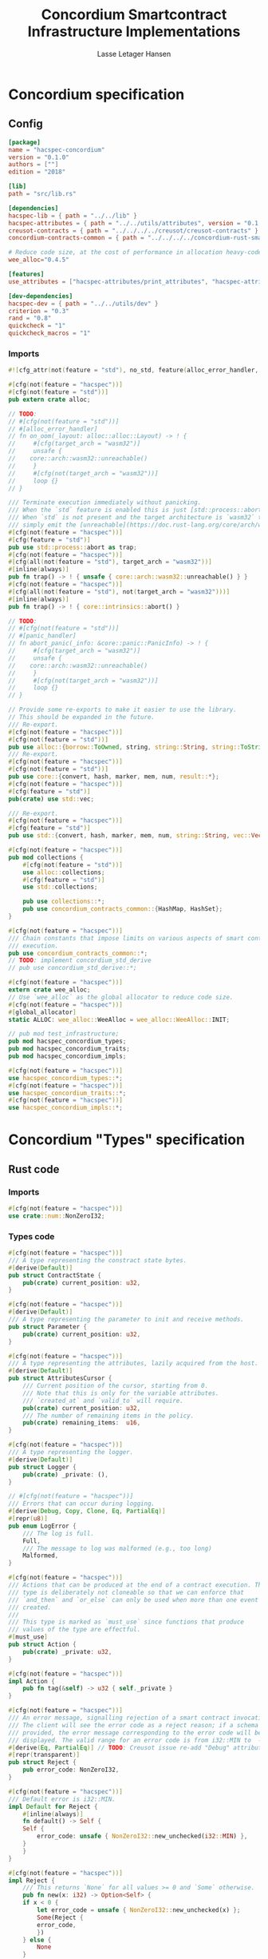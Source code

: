 #+TITLE: Concordium Smartcontract Infrastructure Implementations
#+AUTHOR: Lasse Letager Hansen

#+HTML_HEAD: <style>pre.src {background-color: #303030; color: #e5e5e5;}</style>
#+PROPERTY: header-args:coq  :session *Coq*

# C-c C-v t   -  export this files
# C-c C-v b   -  create results / run this file

#+name: split-file
#+begin_src python :wrap "src coq :tangle Concordium_Impls.v :results output silent" :exports none :results code :var ARG="0 -1" :var FILENAME="Concordium_Impls.v" :eval never
  import functools

  lower, upper = map(int, ARG.split())
  if upper != -1:
    upper = lower + upper

  def boundery(start, end, lines, i):
    test = lines[i][:len(start)] == start
    res_str = ""

    in_end = lambda i: (i < len(lines) and len(list(filter(lambda x: x in lines[i], end))) > 0)

    if test:
      # if end in lines[i]:
      if in_end(i):
	res_str = lines[i]
      else:
	while i < len(lines) and not in_end(i): # end not in lines[i]:
	  res_str += lines[i]
	  i += 1
	res_str += lines[i]
    return (test, res_str, i)

  lines = []
  with open(FILENAME) as f:
    lines = f.readlines()

  result = []
  i  = 0
  while i < len(lines) and (upper == -1 or upper > len(result)):
    a,b,c = functools.reduce(lambda b, a: b if b[0] else boundery(a[0], a[1], lines, b[2]),
			     [["(**", set({"**)"})],
			      ["From",set({".\n"})],
			      ["Require",set({".\n"})],
			      ["Import",set({".\n"})],
			      ["Open Scope",set({".\n"})],
			      ["Inductive",set({".\n"})],
			      ["Definition",set({".\n"})],
			      ["Instance",set({".\n"})],
			      ["Notation",set({".\n"})],
			      ["Theorem",set({".\n"})],
			      ["Global Instance",set({".\n"})],
			      ["Proof",set({"Admitted", "Qed"})],
			      ["QuickChick",set({".\n"})],
			      ],
			     (False, "", i))
    if a:
      result.append(b)
      i = c
    elif lines[i].isspace():
      space = ""
      while i < len(lines) and lines[i].isspace():
	space += lines[i]
	i += 1
      i -= 1
      result.append(space)
    else:
      result.append("ERR:" + lines[i])
    i += 1

  result_str = ""
  for s in (result[lower:] if upper == -1 else result[lower:upper]):
    result_str += s

  return result_str
#+end_src

#+NAME: next
#+begin_src python :var ARG="0 0" :var linum="0 0" :results output silent :exports none
  a,b = map(int, linum.split())
  c,d = map(int, ARG.split())
  print (a+b+c,d)
#+end_src

* Concordium specification
** Config
#+BEGIN_SRC toml :tangle ../../examples/concordium/Cargo.toml :eval never
  [package]
  name = "hacspec-concordium"
  version = "0.1.0"
  authors = [""]
  edition = "2018"

  [lib]
  path = "src/lib.rs"

  [dependencies]
  hacspec-lib = { path = "../../lib" }
  hacspec-attributes = { path = "../../utils/attributes", version = "0.1.0-beta.1" , features = ["print_attributes", "hacspec_unsafe"] } # , features = ["hacspec_unsafe"] , , optional = true
  creusot-contracts = { path = "../../../../creusot/creusot-contracts" }
  concordium-contracts-common = { path = "../../../../concordium-rust-smart-contracts/concordium-contracts-common" ,  version = "=0.4" , default-features = false }

  # Reduce code size, at the cost of performance in allocation heavy-code.
  wee_alloc="0.4.5"

  [features]
  use_attributes = ["hacspec-attributes/print_attributes", "hacspec-attributes/hacspec_unsafe"]

  [dev-dependencies]
  hacspec-dev = { path = "../../utils/dev" }
  criterion = "0.3"
  rand = "0.8"
  quickcheck = "1"
  quickcheck_macros = "1"
#+END_SRC
*** Imports
#+BEGIN_SRC rust :tangle ../../examples/concordium/src/lib.rs :eval never
  #![cfg_attr(not(feature = "std"), no_std, feature(alloc_error_handler, core_intrinsics))]

  #[cfg(not(feature = "hacspec"))]
  #[cfg(not(feature = "std"))]
  pub extern crate alloc;

  // TODO:
  // #[cfg(not(feature = "std"))]
  // #[alloc_error_handler]
  // fn on_oom(_layout: alloc::alloc::Layout) -> ! {
  //     #[cfg(target_arch = "wasm32")]
  //     unsafe {
  // 	core::arch::wasm32::unreachable()
  //     }
  //     #[cfg(not(target_arch = "wasm32"))]
  //     loop {}
  // }

  /// Terminate execution immediately without panicking.
  /// When the `std` feature is enabled this is just [std::process::abort](https://doc.rust-lang.org/std/process/fn.abort.html).
  /// When `std` is not present and the target architecture is `wasm32` this will
  /// simply emit the [unreachable](https://doc.rust-lang.org/core/arch/wasm32/fn.unreachable.html) instruction.
  #[cfg(not(feature = "hacspec"))]
  #[cfg(feature = "std")]
  pub use std::process::abort as trap;
  #[cfg(not(feature = "hacspec"))]
  #[cfg(all(not(feature = "std"), target_arch = "wasm32"))]
  #[inline(always)]
  pub fn trap() -> ! { unsafe { core::arch::wasm32::unreachable() } }
  #[cfg(not(feature = "hacspec"))]
  #[cfg(all(not(feature = "std"), not(target_arch = "wasm32")))]
  #[inline(always)]
  pub fn trap() -> ! { core::intrinsics::abort() }

  // TODO:
  // #[cfg(not(feature = "std"))]
  // #[panic_handler]
  // fn abort_panic(_info: &core::panic::PanicInfo) -> ! {
  //     #[cfg(target_arch = "wasm32")]
  //     unsafe {
  // 	core::arch::wasm32::unreachable()
  //     }
  //     #[cfg(not(target_arch = "wasm32"))]
  //     loop {}
  // }

  // Provide some re-exports to make it easier to use the library.
  // This should be expanded in the future.
  /// Re-export.
  #[cfg(not(feature = "hacspec"))]
  #[cfg(not(feature = "std"))]
  pub use alloc::{borrow::ToOwned, string, string::String, string::ToString, vec, vec::Vec};
  /// Re-export.
  #[cfg(not(feature = "hacspec"))]
  #[cfg(not(feature = "std"))]
  pub use core::{convert, hash, marker, mem, num, result::*};
  #[cfg(not(feature = "hacspec"))]
  #[cfg(feature = "std")]
  pub(crate) use std::vec;

  /// Re-export.
  #[cfg(not(feature = "hacspec"))]
  #[cfg(feature = "std")]
  pub use std::{convert, hash, marker, mem, num, string::String, vec::Vec};

  #[cfg(not(feature = "hacspec"))]
  pub mod collections {
      #[cfg(not(feature = "std"))]
      use alloc::collections;
      #[cfg(feature = "std")]
      use std::collections;

      pub use collections::*;
      pub use concordium_contracts_common::{HashMap, HashSet};
  }

  #[cfg(not(feature = "hacspec"))]
  /// Chain constants that impose limits on various aspects of smart contract
  /// execution.
  pub use concordium_contracts_common::*;
  // TODO: implement concordium_std_derive
  // pub use concordium_std_derive::*;

  #[cfg(not(feature = "hacspec"))]
  extern crate wee_alloc;
  // Use `wee_alloc` as the global allocator to reduce code size.
  #[cfg(not(feature = "hacspec"))]
  #[global_allocator]
  static ALLOC: wee_alloc::WeeAlloc = wee_alloc::WeeAlloc::INIT;

  // pub mod test_infrastructure;
  pub mod hacspec_concordium_types;
  pub mod hacspec_concordium_traits;
  pub mod hacspec_concordium_impls;

  #[cfg(not(feature = "hacspec"))]
  use hacspec_concordium_types::*;
  #[cfg(not(feature = "hacspec"))]
  use hacspec_concordium_traits::*;
  #[cfg(not(feature = "hacspec"))]
  use hacspec_concordium_impls::*;
#+END_SRC

* Concordium "Types" specification
** Rust code
:PROPERTIES:
:header-args:  :tangle ../../examples/concordium/src/hacspec_concordium_types.rs
:END:

# :tangle ../../examples/concordium/src/concordium-types.rs

*** Imports
#+BEGIN_SRC rust :tangle ../../examples/concordium/src/hacspec_concordium_types.rs :eval never
  #[cfg(not(feature = "hacspec"))]
  use crate::num::NonZeroI32;
#+END_SRC

*** Types code
#+BEGIN_SRC rust :eval never
  #[cfg(not(feature = "hacspec"))]
  /// A type representing the constract state bytes.
  #[derive(Default)]
  pub struct ContractState {
      pub(crate) current_position: u32,
  }

  #[cfg(not(feature = "hacspec"))]
  #[derive(Default)]
  /// A type representing the parameter to init and receive methods.
  pub struct Parameter {
      pub(crate) current_position: u32,
  }

  #[cfg(not(feature = "hacspec"))]
  /// A type representing the attributes, lazily acquired from the host.
  #[derive(Default)]
  pub struct AttributesCursor {
      /// Current position of the cursor, starting from 0.
      /// Note that this is only for the variable attributes.
      /// `created_at` and `valid_to` will require.
      pub(crate) current_position: u32,
      /// The number of remaining items in the policy.
      pub(crate) remaining_items:  u16,
  }

  #[cfg(not(feature = "hacspec"))]
  /// A type representing the logger.
  #[derive(Default)]
  pub struct Logger {
      pub(crate) _private: (),
  }

  // #[cfg(not(feature = "hacspec"))]
  /// Errors that can occur during logging.
  #[derive(Debug, Copy, Clone, Eq, PartialEq)]
  #[repr(u8)]
  pub enum LogError {
      /// The log is full.
      Full,
      /// The message to log was malformed (e.g., too long)
      Malformed,
  }

  #[cfg(not(feature = "hacspec"))]
  /// Actions that can be produced at the end of a contract execution. This
  /// type is deliberately not cloneable so that we can enforce that
  /// `and_then` and `or_else` can only be used when more than one event is
  /// created.
  ///
  /// This type is marked as `must_use` since functions that produce
  /// values of the type are effectful.
  #[must_use]
  pub struct Action {
      pub(crate) _private: u32,
  }

  #[cfg(not(feature = "hacspec"))]
  impl Action {
      pub fn tag(&self) -> u32 { self._private }
  }

  #[cfg(not(feature = "hacspec"))]
  /// An error message, signalling rejection of a smart contract invocation.
  /// The client will see the error code as a reject reason; if a schema is
  /// provided, the error message corresponding to the error code will be
  /// displayed. The valid range for an error code is from i32::MIN to  -1.
  #[derive(Eq, PartialEq)] // TODO: Creusot issue re-add "Debug" attribute 
  #[repr(transparent)]
  pub struct Reject {
      pub error_code: NonZeroI32,
  }

  #[cfg(not(feature = "hacspec"))]
  /// Default error is i32::MIN.
  impl Default for Reject {
      #[inline(always)]
      fn default() -> Self {
	  Self {
	      error_code: unsafe { NonZeroI32::new_unchecked(i32::MIN) },
	  }
      }
  }

  #[cfg(not(feature = "hacspec"))]
  impl Reject {
      /// This returns `None` for all values >= 0 and `Some` otherwise.
      pub fn new(x: i32) -> Option<Self> {
	  if x < 0 {
	      let error_code = unsafe { NonZeroI32::new_unchecked(x) };
	      Some(Reject {
		  error_code,
	      })
	  } else {
	      None
	  }
      }
  }

  // Macros for failing a contract function

  // #[cfg(not(feature = "hacspec"))]
  // /// The `bail` macro can be used for cleaner error handling. If the function has
  // /// result type `Result` invoking `bail` will terminate execution early with an
  // /// error.
  // /// If an argument is supplied, this will be used as the error, otherwise it
  // /// requires the type `E` in `Result<_, E>` to implement the `Default` trait.
  // #[macro_export]
  // macro_rules! bail {
  //     () => {{
  // 	return Err(Default::default());
  //     }};
  //     ($arg:expr) => {{
  // 	// format_err!-like formatting
  // 	// logs are only retained in case of rejection when testing.
  // 	return Err($arg);
  //     }};
  // }

  // #[cfg(not(feature = "hacspec"))]
  // /// The `ensure` macro can be used for cleaner error handling. It is analogous
  // /// to `assert`, but instead of panicking it uses `bail` to terminate execution
  // /// of the function early.
  // #[macro_export]
  // macro_rules! ensure {
  //     ($p:expr) => {
  // 	if !$p {
  // 	    $crate::bail!();
  // 	}
  //     };
  //     ($p:expr, $arg:expr) => {{
  // 	if !$p {
  // 	    $crate::bail!($arg);
  // 	}
  //     }};
  // }

  // #[cfg(not(feature = "hacspec"))]
  // /// ## Variants of `ensure` for ease of use in certain contexts.
  // /// Ensure the first two arguments are equal, using `bail` otherwise.
  // #[macro_export]
  // macro_rules! ensure_eq {
  //     ($l:expr, $r:expr) => {
  // 	$crate::ensure!($l == $r)
  //     };
  //     ($l:expr, $r:expr, $arg:expr) => {
  // 	$crate::ensure!($l == $r, $arg)
  //     };
  // }

  // #[cfg(not(feature = "hacspec"))]
  // #[macro_export]
  // /// Ensure the first two arguments are __not__ equal, using `bail` otherwise.
  // macro_rules! ensure_ne {
  //     ($l:expr, $r:expr) => {
  // 	$crate::ensure!($l != $r)
  //     };
  //     ($l:expr, $r:expr, $arg:expr) => {
  // 	$crate::ensure!($l != $r, $arg)
  //     };
  // }

  // Macros for failing a test

  // #[cfg(not(feature = "hacspec"))]
  // /// The `fail` macro is used for testing as a substitute for the panic macro.
  // /// It reports back error information to the host.
  // /// Used only in testing.
  // #[cfg(feature = "std")]
  // #[macro_export]
  // macro_rules! fail {
  //     () => {
  // 	{
  // 	    $crate::test_infrastructure::report_error("", file!(), line!(), column!());
  // 	    panic!()
  // 	}
  //     };
  //     ($($arg:tt),+) => {
  // 	{
  // 	    let msg = format!($($arg),+);
  // 	    $crate::test_infrastructure::report_error(&msg, file!(), line!(), column!());
  // 	    panic!("{}", msg)
  // 	}
  //     };
  // }

  // #[cfg(not(feature = "hacspec"))]
  // /// The `fail` macro is used for testing as a substitute for the panic macro.
  // /// It reports back error information to the host.
  // /// Used only in testing.
  // #[cfg(not(feature = "std"))]
  // #[macro_export]
  // macro_rules! fail {
  //     () => {
  // 	{
  // 	    $crate::test_infrastructure::report_error("", file!(), line!(), column!());
  // 	    panic!()
  // 	}
  //     };
  //     ($($arg:tt),+) => {
  // 	{
  // 	    let msg = &$crate::alloc::format!($($arg),+);
  // 	    $crate::test_infrastructure::report_error(&msg, file!(), line!(), column!());
  // 	    panic!("{}", msg)
  // 	}
  //     };
  // }

  // #[cfg(not(feature = "hacspec"))]
  // /// The `claim` macro is used for testing as a substitute for the assert macro.
  // /// It checks the condition and if false it reports back an error.
  // /// Used only in testing.
  // #[macro_export]
  // macro_rules! claim {
  //     ($cond:expr) => {
  // 	if !$cond {
  // 	    $crate::fail!()
  // 	}
  //     };
  //     ($cond:expr,) => {
  // 	if !$cond {
  // 	    $crate::fail!()
  // 	}
  //     };
  //     ($cond:expr, $($arg:tt),+) => {
  // 	if !$cond {
  // 	    $crate::fail!($($arg),+)
  // 	}
  //     };
  // }

  // #[cfg(not(feature = "hacspec"))]
  // /// Ensure the first two arguments are equal, just like `assert_eq!`, otherwise
  // /// reports an error. Used only in testing.
  // #[macro_export]
  // macro_rules! claim_eq {
  //     ($left:expr, $right:expr) => {
  // 	$crate::claim!($left == $right, "left and right are not equal\nleft: {:?}\nright: {:?}", $left, $right)
  //     };
  //     ($left:expr, $right:expr,) => {
  // 	$crate::claim_eq!($left, $right)
  //     };
  //     ($left:expr, $right:expr, $($arg:tt),+) => {
  // 	$crate::claim!($left == $right, $($arg),+)
  //     };
  // }

  // #[cfg(not(feature = "hacspec"))]
  // /// Ensure the first two arguments are *not* equal, just like `assert_ne!`,
  // /// otherwise reports an error.
  // /// Used only in testing.
  // #[macro_export]
  // macro_rules! claim_ne {
  //     ($left:expr, $right:expr) => {
  // 	$crate::claim!($left != $right)
  //     };
  //     ($left:expr, $right:expr,) => {
  // 	$crate::claim!($left != $right)
  //     };
  //     ($left:expr, $right:expr, $($arg:tt),+) => {
  // 	$crate::claim!($left != $right, $($arg),+)
  //     };
  // }

  #[cfg(not(feature = "hacspec"))]
  /// The expected return type of the receive method of a smart contract.
  ///
  /// Optionally, to define a custom type for error instead of using
  /// Reject, allowing to track the reason for rejection, *but only in unit
  /// tests*.
  ///
  /// See also the documentation for [bail!](macro.bail.html) for how to use
  /// custom error types.
  ///
  /// # Example
  /// Defining a custom error type
  /// ```rust
  /// enum MyCustomError {
  ///     SomeError
  /// }
  ///
  /// #[receive(contract = "mycontract", name = "receive")]
  /// fn contract_receive<R: HasReceiveContext, L: HasLogger, A: HasActions>(
  ///     ctx: &R,
  ///     receive_amount: Amount,
  ///     logger: &mut L,
  ///     state: &mut State,
  /// ) -> Result<A, MyCustomError> { ... }
  /// ```
  pub type ReceiveResult<A> = Result<A, Reject>;

  #[cfg(not(feature = "hacspec"))]
  /// The expected return type of the init method of the smart contract,
  /// parametrized by the state type of the smart contract.
  ///
  /// Optionally, to define a custom type for error instead of using Reject,
  /// allowing the track the reason for rejection, *but only in unit tests*.
  ///
  /// See also the documentation for [bail!](macro.bail.html) for how to use
  /// custom error types.
  ///
  /// # Example
  /// Defining a custom error type
  /// ```rust
  /// enum MyCustomError {
  ///     SomeError
  /// }
  ///
  /// #[init(contract = "mycontract")]
  /// fn contract_init<R: HasReceiveContext, L: HasLogger, A: HasActions>(
  ///     ctx: &R,
  ///     receive_amount: Amount,
  ///     logger: &mut L,
  /// ) -> Result<State, MyCustomError> { ... }
  /// ```
  pub type InitResult<S> = Result<S, Reject>;


  #[cfg(not(feature = "hacspec"))]
  /// Context backed by host functions.
  #[derive(Default)]
  #[doc(hidden)]
  pub struct ExternContext<T: sealed::ContextType> {
      marker: crate::marker::PhantomData<T>, // TODO: remove concordium_std ?? // marker:: ??
  }

  #[cfg(not(feature = "hacspec"))]
  #[doc(hidden)]
  pub struct ChainMetaExtern {}

  #[cfg(not(feature = "hacspec"))]
  #[derive(Default)]
  #[doc(hidden)]
  pub struct InitContextExtern;
  #[cfg(not(feature = "hacspec"))]
  #[derive(Default)]
  #[doc(hidden)]
  pub struct ReceiveContextExtern;

  #[cfg(not(feature = "hacspec"))]
  pub(crate) mod sealed {
      use super::*;
      /// Marker trait intended to indicate which context type we have.
      /// This is deliberately a sealed trait, so that it is only implementable
      /// by types in this crate.
      pub trait ContextType {}
      impl ContextType for InitContextExtern {}
      impl ContextType for ReceiveContextExtern {}
  }
#+END_SRC

* Concordium "Traits" specification
** Rust code
:PROPERTIES:
:header-args:  :tangle ../../examples/concordium/src/hacspec_concordium_traits.rs
:END:
*** Imports
#+BEGIN_SRC rust :eval never

  #[cfg(not(feature = "hacspec"))]
  use crate::collections::{BTreeMap, BTreeSet, HashSet, HashMap};

  #[cfg(not(feature = "hacspec"))]
  use crate::hash::Hash;
  
  #[cfg(not(feature = "hacspec"))]
  extern crate concordium_contracts_common;
  #[cfg(not(feature = "hacspec"))]
  use concordium_contracts_common::*;

  // Creusot
  #[cfg(not(feature = "hacspec"))]
  extern crate creusot_contracts;
  #[cfg(not(feature = "hacspec"))]
  use creusot_contracts::{
      ensures,
      requires,
      trusted	  
      };
#+END_SRC

#+BEGIN_SRC rust :eval never
  #[cfg(not(feature = "hacspec"))]
  use crate::*;
  #[cfg(not(feature = "hacspec"))]
  use hacspec_concordium_types::*; // crate::
  // use vec::Vec;
  // use trap;
#+END_SRC

*** Traits code
#+BEGIN_SRC rust :eval never
  // //! This module implements traits for the contract interface.
  // //! This allows setting-up mock objects for testing individual
  // //! contract invocations.

  // TODO: Import create for alloc::vec::Vec and uncomment alloc::vec::Vec
  // #[cfg(not(feature = "hacspec"))]
  // #[cfg(not(feature = "std"))]
  // use alloc::vec::Vec;

  // #[cfg(not(feature = "hacspec"))]
  // use crate::types::LogError;
  // #[cfg(not(feature = "hacspec"))]
  // use concordium_contracts_common::*;

  #[cfg(not(feature = "hacspec"))]
  /// Objects which can access parameters to contracts.
  ///
  /// This trait has a Read supertrait which means that structured parameters can
  /// be directly deserialized by using `.get()` function from the `Get` trait.
  ///
  /// The reuse of `Read` methods is the reason for the slightly strange choice of
  /// methods of this trait.
  pub trait HasParameter: Read {
      /// Get the size of the parameter to the method.
      fn size(&self) -> u32;
  }

  #[cfg(not(feature = "hacspec"))]
  /// Objects which can access chain metadata.
  pub trait HasChainMetadata {
      /// Get time in milliseconds at the beginning of this block.
      fn slot_time(&self) -> SlotTime;
  }

  #[cfg(not(feature = "hacspec"))]
  /// A type which has access to a policy of a credential.
  /// Since policies can be large this is deliberately written in a relatively
  /// low-level style to enable efficient traversal of all the attributes without
  /// any allocations.
  pub trait HasPolicy {
      /// Identity provider who signed the identity object the credential is
      /// derived from.
      fn identity_provider(&self) -> IdentityProvider;
      /// Beginning of the month in milliseconds since unix epoch when the
      /// credential was created.
      fn created_at(&self) -> Timestamp;
      /// Beginning of the month where the credential is no longer valid, in
      /// milliseconds since unix epoch.
      fn valid_to(&self) -> Timestamp;
      /// Get the next attribute, storing it in the provided buffer.
      /// The return value, if `Some`, is a pair of an attribute tag, and the
      /// length, `n` of the attribute value. In this case, the attribute
      /// value is written in the first `n` bytes of the provided buffer. The
      /// rest of the buffer is unchanged.
      ///
      /// The reason this function is added here, and we don't simply implement
      /// an Iterator for this type is that with the supplied buffer we can
      /// iterate through the elements more efficiently, without any allocations,
      /// the consumer being responsible for allocating the buffer.
      fn next_item(&mut self, buf: &mut [u8; 31]) -> Option<(AttributeTag, u8)>;
  }

  #[cfg(not(feature = "hacspec"))]
  /// Common data accessible to both init and receive methods.
  pub trait HasCommonData {
      type PolicyType: HasPolicy;
      type MetadataType: HasChainMetadata;
      type ParamType: HasParameter + Read;
      type PolicyIteratorType: ExactSizeIterator<Item = Self::PolicyType>;
      /// Policies of the sender of the message.
      /// For init methods this is the would-be creator of the contract,
      /// for the receive this is the policies of the immediate sender.
      ///
      /// In the latter case, if the sender is an account then it is the policies
      /// of the account, if it is a contract then it is the policies of the
      /// creator of the contract.
      fn policies(&self) -> Self::PolicyIteratorType;
      /// Get the reference to chain metadata
      fn metadata(&self) -> &Self::MetadataType;
      /// Get the cursor to the parameter.
      fn parameter_cursor(&self) -> Self::ParamType;
  }

  #[cfg(not(feature = "hacspec"))]
  /// Types which can act as init contexts.
  pub trait HasInitContext<Error: Default = ()>: HasCommonData {
      /// Data needed to open the context.
      type InitData;
      /// Open the init context for reading and accessing values.
      fn open(data: Self::InitData) -> Self;
      /// Who invoked this init call.
      fn init_origin(&self) -> AccountAddress;
  }

  #[cfg(not(feature = "hacspec"))]
  /// Types which can act as receive contexts.
  pub trait HasReceiveContext<Error: Default = ()>: HasCommonData {
      type ReceiveData;

      /// Open the receive context for reading and accessing values.
      fn open(data: Self::ReceiveData) -> Self;
      /// Who is the account that initiated the top-level transaction this
      /// invocation is a part of.
      fn invoker(&self) -> AccountAddress;
      /// The address of the contract being invoked.
      fn self_address(&self) -> ContractAddress;
      /// Balance on the contract before the call was made.
      fn self_balance(&self) -> Amount;
      /// The immediate sender of the message. In general different from the
      /// invoker.
      fn sender(&self) -> Address;
      /// Account which created the contract instance.
      fn owner(&self) -> AccountAddress;
  }

  #[cfg(not(feature = "hacspec"))]
  /// A type that can serve as the contract state type.
  pub trait HasContractState<Error: Default = ()>
  where
      Self: Read,
      Self: Write<Err = Error>,
      Self: Seek<Err = Error>, {
      type ContractStateData;
      /// Open the contract state. Only one instance can be opened at the same
      /// time.
      fn open(_: Self::ContractStateData) -> Self;

      /// Get the current size of contract state.
      fn size(&self) -> u32;

      /// Truncate the state to the given size. If the given size is more than the
      /// current state size this operation does nothing. The new position is at
      /// most at the end of the stream.
      fn truncate(&mut self, new_size: u32);

      /// Make sure that the memory size is at least that many bytes in size.
      /// Returns true iff this was successful. The new bytes are initialized as
      /// 0.
      fn reserve(&mut self, len: u32) -> bool;
  }

  #[cfg(not(feature = "hacspec"))]
  /// Objects which can serve as loggers.
  ///
  /// Logging functionality can be used by smart contracts to record events that
  /// might be of interest to external parties. These events are not used on the
  /// chain, and cannot be observed by other contracts, but they are stored by the
  /// node, and can be queried to provide information to off-chain actors.
  pub trait HasLogger {
      /// Initialize a logger.
      fn init() -> Self;

      /// Log the given slice as-is. If logging is not successful an error will be
      /// returned.
      fn log_raw(&mut self, event: &[u8]) -> Result<(), LogError>;

      #[inline(always)]
      /// Log a serializable event by serializing it with a supplied serializer.
      fn log<S: Serial>(&mut self, event: &S) -> Result<(), LogError> {
	  let mut out = Vec::new();
	  if event.serial(&mut out).is_err() {
	      trap(); // should not happen
	  }
	  self.log_raw(&out)
      }
  }

  #[cfg(not(feature = "hacspec"))]
  /// An object that can serve to construct actions.
  ///
  /// The actions that a smart contract can produce as a
  /// result of its execution. These actions form a tree and are executed by
  /// the scheduler in the predefined order.
  pub trait HasActions {
      /// Default accept action.
      fn accept() -> Self;
  
      /// Send a given amount to an account.
      fn simple_transfer(acc: &AccountAddress, amount: Amount) -> Self;

      /// Send a message to a contract.
      fn send_raw(
	  ca: &ContractAddress,
	  receive_name: ReceiveName,
	  amount: Amount,
	  parameter: &[u8],
      ) -> Self;

      /// If the execution of the first action succeeds, run the second action
      /// as well.
      fn and_then(self, then: Self) -> Self;

      /// If the execution of the first action fails, try the second.
      fn or_else(self, el: Self) -> Self;
  }

  #[cfg(not(feature = "hacspec"))]
  /// Add optimized unwrap behaviour that aborts the process instead of
  /// panicking.
  pub trait UnwrapAbort {
      /// The underlying result type of the unwrap, in case of success.
      type Unwrap;
      /// Unwrap or call [trap](./fn.trap.html). In contrast to
      /// the unwrap methods on [Option::unwrap](https://doc.rust-lang.org/std/option/enum.Option.html#method.unwrap)
      /// this method will tend to produce smaller code, at the cost of the
      /// ability to handle the panic.
      /// This is intended to be used only in `Wasm` code, where panics cannot be
      /// handled anyhow.
      fn unwrap_abort(self) -> Self::Unwrap;
  }

  #[cfg(not(feature = "hacspec"))]
  /// Analogue of the `expect` methods on types such as [Option](https://doc.rust-lang.org/std/option/enum.Option.html),
  /// but useful in a Wasm setting.
  pub trait ExpectReport {
      type Unwrap;
      /// Like the default `expect` on, e.g., `Result`, but calling
      /// [fail](macro.fail.html) with the given message, instead of `panic`.
      fn expect_report(self, msg: &str) -> Self::Unwrap;
  }

  #[cfg(not(feature = "hacspec"))]
  /// Analogue of the `expect_err` methods on [Result](https://doc.rust-lang.org/std/result/enum.Result.html),
  /// but useful in a Wasm setting.
  pub trait ExpectErrReport {
      type Unwrap;
      /// Like the default `expect_err` on, e.g., `Result`, but calling
      /// [fail](macro.fail.html) with the given message, instead of `panic`.
      fn expect_err_report(self, msg: &str) -> Self::Unwrap;
  }

  #[cfg(not(feature = "hacspec"))]
  /// Analogue of the `expect_none` methods on [Option](https://doc.rust-lang.org/std/option/enum.Option.html),
  /// but useful in a Wasm setting.
  pub trait ExpectNoneReport {
      /// Like the default `expect_none_report` on, e.g., `Option`, but calling
      /// [fail](macro.fail.html) with the given message, instead of `panic`.
      fn expect_none_report(self, msg: &str);
  }

  #[cfg(not(feature = "hacspec"))]
  /// The `SerialCtx` trait provides a means of writing structures into byte-sinks
  /// (`Write`) using contextual information.
  /// The contextual information is:
  ///
  ///   - `size_length`: The number of bytes used to record the length of the
  ///     data.
  pub trait SerialCtx {
      /// Attempt to write the structure into the provided writer, failing if
      /// if the length cannot be represented in the provided `size_length` or
      /// only part of the structure could be written.
      ///
      /// NB: We use Result instead of Option for better composability with other
      /// constructs.
      fn serial_ctx<W: Write>(
	  &self,
	  size_length: schema::SizeLength,
	  out: &mut W,
      ) -> Result<(), W::Err>;
  }

  #[cfg(not(feature = "hacspec"))]
  /// The `DeserialCtx` trait provides a means of reading structures from
  /// byte-sources (`Read`) using contextual information.
  /// The contextual information is:
  ///
  ///   - `size_length`: The expected number of bytes used for the length of the
  ///     data.
  ///   - `ensure_ordered`: Whether the ordering should be ensured, for example
  ///     that keys in `BTreeMap` and `BTreeSet` are in strictly increasing order.
  pub trait DeserialCtx: Sized {
      /// Attempt to read a structure from a given source and context, failing if
      /// an error occurs during deserialization or reading.
      fn deserial_ctx<R: Read>(
	  size_length: schema::SizeLength,
	  ensure_ordered: bool,
	  source: &mut R,
      ) -> ParseResult<Self>;
  }
#+END_SRC

* Concordium "Prims" specification
** Rust code
:PROPERTIES:
:header-args:  :tangle ../../examples/concordium/src/hacspec_concordium_impls.rs
:END:

Load state extern
#+begin_src rust :eval never
  #[cfg(not(feature = "hacspec"))]
  extern "C" {
      pub(crate) fn load_state(start: *mut u8, length: u32, offset: u32) -> u32;
  }

  #[cfg(not(feature = "hacspec"))]
  #[trusted]
  pub(crate) fn load_state_creusot(start: *mut u8, length: u32, offset: u32) -> u32 {
      unsafe { load_state(start, length, offset) }
  }

  #[cfg(feature = "hacspec")]
  fn load_state_hacspec(buf: PublicByteSeq, offset: u32) -> (PublicByteSeq, u32) {
      (buf, 1u32)
  }

  #[cfg(not(feature = "hacspec"))]
  fn load_state_hacspec(buf: PublicByteSeq, offset: u32) -> (PublicByteSeq, u32) {
      let temp = &mut coerce_hacspec_to_rust_public_byte_seq(buf.clone())[..];
      let result = load_state_creusot(temp.as_mut_ptr(), buf.len() as u32, offset);
      (
	  coerce_rust_to_hacspec_public_byte_seq(&temp),
	  result,
      )
  }

#+end_src
Write state extern
#+begin_src rust :eval never
  #[cfg(not(feature = "hacspec"))]
  extern "C" {
      pub(crate) fn write_state(start: *mut u8, length: u32, offset: u32) -> u32;
  }

  #[cfg(not(feature = "hacspec"))]
  #[trusted]
  pub(crate) fn write_state_creusot(start: *mut u8, length: u32, offset: u32) -> u32 {
      unsafe { write_state(start, length, offset) }
  }

  #[cfg(feature = "hacspec")]
  fn write_state_hacspec(buf: PublicByteSeq, offset: u32) -> (PublicByteSeq, u32) {
      (buf, 1u32)
  }

  #[cfg(not(feature = "hacspec"))]
  fn write_state_hacspec(buf: PublicByteSeq, offset: u32) -> (PublicByteSeq, u32) {
      let temp = &mut coerce_hacspec_to_rust_public_byte_seq(buf.clone())[..];
      let result = write_state_creusot(temp.as_mut_ptr(), buf.len() as u32, offset);
      (
	  coerce_rust_to_hacspec_public_byte_seq(&temp),
	  result,
      )
  }
#+end_src
State size extern
#+begin_src rust :eval never
  #[cfg(not(feature = "hacspec"))]
  extern "C" {
      pub(crate) fn state_size() -> u32;
  }

  #[cfg(not(feature = "hacspec"))]
  #[trusted]
  pub(crate) fn state_size_creusot() -> u32 {
      unsafe { state_size() }
  }

  #[cfg(feature = "hacspec")]
  fn state_size_hacspec() -> u32 {
      1u32
  }

  #[cfg(not(feature = "hacspec"))]
  fn state_size_hacspec() -> u32 {
      state_size_creusot()
  }
  
#+end_src
Resize state extern
#+begin_src rust :eval never
  #[cfg(not(feature = "hacspec"))]
  extern "C" {
      // Resize state to the new value (truncate if new size is smaller). Return 0 if
      // this was unsuccesful (new state too big), or 1 if successful.
      pub(crate) fn resize_state(new_size: u32) -> u32; // returns 0 or 1.
							// get current state size in bytes.
  }

  #[cfg(not(feature = "hacspec"))]
  #[trusted]
  pub(crate) fn resize_state_creusot(new_size: u32) -> u32 {
      unsafe { resize_state(new_size) }
  }

  #[cfg(feature = "hacspec")]
  fn resize_state_hacspec(new_size: u32) -> u32 {
      1u32
  }

  #[cfg(not(feature = "hacspec"))]
  fn resize_state_hacspec(new_size: u32) -> u32 {
      resize_state_creusot(new_size)
  }
#+end_src
Extern for parameter section
#+begin_src rust :eval never
  #[cfg(not(feature = "hacspec"))]
  extern "C" {
      // Write a section of the parameter to the given location. Return the number
      // of bytes written. The location is assumed to contain enough memory to
      // write the requested length into.
      pub(crate) fn get_parameter_section(param_bytes: *mut u8, length: u32, offset: u32) -> u32;
  }

  #[cfg(not(feature = "hacspec"))]
  #[trusted]
  pub(crate) fn get_parameter_section_creusot(start: *mut u8, length: u32, offset: u32) -> u32 {
      unsafe { get_parameter_section(start, length, offset) }
  }

  #[cfg(feature = "hacspec")]
  fn get_parameter_section_hacspec(buf: PublicByteSeq, offset: u32) -> (PublicByteSeq, u32) {
      (buf, 1u32)
  }

  #[cfg(not(feature = "hacspec"))]
  fn get_parameter_section_hacspec(buf: PublicByteSeq, offset: u32) -> (PublicByteSeq, u32) {
      let temp = &mut coerce_hacspec_to_rust_public_byte_seq(buf.clone())[..];
      let result = get_parameter_section_creusot(temp.as_mut_ptr(), buf.len() as u32, offset);
      (
	  coerce_rust_to_hacspec_public_byte_seq(&temp),
	  result,
      )
  }

#+end_src
Extern for parameter size and ~HasParameter~ trait.
#+begin_src rust :eval never
  #[cfg(not(feature = "hacspec"))]
  extern "C" {
      // Get the size of the parameter to the method (either init or receive).
      pub(crate) fn get_parameter_size() -> u32;
  }

  #[cfg(not(feature = "hacspec"))]
  #[trusted]
  pub(crate) fn get_parameter_size_creusot() -> u32 {
      unsafe { get_parameter_size() }
  }

  #[cfg(feature = "hacspec")]
  fn get_parameter_size_hacspec() -> u32 {
      1u32
  }

  #[cfg(not(feature = "hacspec"))]
  fn get_parameter_size_hacspec() -> u32 {
      get_parameter_size_creusot()
  }

  #[cfg(not(feature = "hacspec"))]
  impl HasParameter for Parameter {
      #[inline(always)]
      fn size(&self) -> u32 {
	  get_parameter_size_hacspec()
      }
  }

#+end_src
Get slot time extern
#+begin_src rust :eval never
  #[cfg(not(feature = "hacspec"))]
  extern "C" {
    // Getters for the chain meta data
    /// Slot time (in milliseconds) from chain meta data
    pub(crate) fn get_slot_time() -> u64;
  }

  #[cfg(not(feature = "hacspec"))]
  #[trusted]
  pub(crate) fn get_slot_time_creusot() -> u64 {
      unsafe { get_slot_time() }
  }

  #[cfg(feature = "hacspec")]
  fn get_slot_time_hacspec() -> u64 {
      1u64
  }

  #[cfg(not(feature = "hacspec"))]
  fn get_slot_time_hacspec() -> u64 {
      get_slot_time_creusot()
  }
#+end_src
Get policy section extern
#+begin_src rust :eval never
  #[cfg(not(feature = "hacspec"))]
  extern "C" {
    // Write a section of the policy to the given location. Return the number
    // of bytes written. The location is assumed to contain enough memory to
    // write the requested length into.
    pub(crate) fn get_policy_section(policy_bytes: *mut u8, length: u32, offset: u32) -> u32;
  }

  #[cfg(not(feature = "hacspec"))]
  #[trusted]
  pub(crate) fn get_policy_section_creusot(policy_bytes: *mut u8, length: u32, offset: u32) -> u32 {
      unsafe { get_policy_section(policy_bytes, length, offset) }
  }

  #[cfg(feature = "hacspec")]
  fn get_policy_section_hacspec(policy_bytes: PublicByteSeq, offset: u32) -> (PublicByteSeq, u32) {
      (policy_bytes, 1u32)
  }

  #[cfg(not(feature = "hacspec"))]
  fn get_policy_section_hacspec(policy_bytes: PublicByteSeq, offset: u32) -> (PublicByteSeq, u32) {
      let temp = &mut coerce_hacspec_to_rust_public_byte_seq(policy_bytes.clone())[..];
      let result = get_policy_section_creusot(temp.as_mut_ptr(), policy_bytes.len() as u32, offset);
      (
	  coerce_rust_to_hacspec_public_byte_seq(&temp),
	  result,
      )
  }

#+end_src
Get init origin extern
#+begin_src rust :eval never
  #[cfg(not(feature = "hacspec"))]
  extern "C" {
    // Getter for the init context.
    /// Address of the sender, 32 bytes
    pub(crate) fn get_init_origin(start: *mut u8);
  }

  #[cfg(not(feature = "hacspec"))]
  #[trusted]
  pub(crate) fn get_init_origin_creusot(start: *mut u8) {
      unsafe { get_init_origin(start) }
  }

  #[cfg(feature = "hacspec")]
  fn get_init_origin_hacspec(start: PublicByteSeq) -> PublicByteSeq {
      start
  }

  #[cfg(not(feature = "hacspec"))]
  fn get_init_origin_hacspec(start: PublicByteSeq) -> PublicByteSeq {
      let temp = &mut coerce_hacspec_to_rust_public_byte_seq(start.clone())[..];
      get_init_origin_creusot(temp.as_mut_ptr());
      coerce_rust_to_hacspec_public_byte_seq(&temp)
  }

#+end_src
Get receive invoker extern
#+begin_src rust :eval never
  #[cfg(not(feature = "hacspec"))]
  extern "C" {
    /// Invoker of the top-level transaction, AccountAddress.
    pub(crate) fn get_receive_invoker(start: *mut u8);
  }

  #[cfg(not(feature = "hacspec"))]
  #[trusted]
  pub(crate) fn get_receive_invoker_creusot(start: *mut u8) {
      unsafe { get_receive_invoker(start) }
  }

  #[cfg(feature = "hacspec")]
  fn get_receive_invoker_hacspec(start: PublicByteSeq) -> PublicByteSeq {
      start
  }

  #[cfg(not(feature = "hacspec"))]
  fn get_receive_invoker_hacspec(start: PublicByteSeq) -> PublicByteSeq {
      let temp = &mut coerce_hacspec_to_rust_public_byte_seq(start.clone())[..];
      get_receive_invoker_creusot(temp.as_mut_ptr());
      coerce_rust_to_hacspec_public_byte_seq(&temp)
  }

#+end_src
Get receive self address extern
#+begin_src rust :eval never
  #[cfg(not(feature = "hacspec"))]
  extern "C" {
    /// Address of the contract itself, ContractAddress.
    pub(crate) fn get_receive_self_address(start: *mut u8);
  }

  #[cfg(not(feature = "hacspec"))]
  #[trusted]
  pub(crate) fn get_receive_self_address_creusot(start: *mut u8) {
      unsafe { get_receive_self_address(start) }
  }

  #[cfg(feature = "hacspec")]
  fn get_receive_self_address_hacspec(start: PublicByteSeq) -> PublicByteSeq {
      start
  }

  #[cfg(not(feature = "hacspec"))]
  fn get_receive_self_address_hacspec(start: PublicByteSeq) -> PublicByteSeq {
      let temp = &mut coerce_hacspec_to_rust_public_byte_seq(start.clone())[..];
      get_receive_self_address_creusot(temp.as_mut_ptr());
      coerce_rust_to_hacspec_public_byte_seq(&temp)
  }

#+end_src
Get receive self balance extern
#+begin_src rust :eval never
  #[cfg(not(feature = "hacspec"))]
  extern "C" {
    /// Self-balance of the contract, returns the amount
    pub(crate) fn get_receive_self_balance() -> u64;
  }

  #[cfg(not(feature = "hacspec"))]
  #[trusted]
  pub(crate) fn get_receive_self_balance_creusot() -> u64 {
      unsafe { get_receive_self_balance() }
  }

  #[cfg(feature = "hacspec")]
  fn get_receive_self_balance_hacspec() -> u64 {
      1u64
  }

  #[cfg(not(feature = "hacspec"))]
  fn get_receive_self_balance_hacspec() -> u64 {
      get_receive_self_balance_creusot()
  }

#+end_src
Get receive sender extern
#+begin_src rust :eval never
  #[cfg(not(feature = "hacspec"))]
  extern "C" {
    /// Immediate sender of the message (either contract or account).
    pub(crate) fn get_receive_sender(start: *mut u8);
  }

  #[cfg(not(feature = "hacspec"))]
  #[trusted]
  pub(crate) fn get_receive_sender_creusot(start: *mut u8) {
      unsafe { get_receive_sender(start) }
  }

  #[cfg(feature = "hacspec")]
  fn get_receive_sender_hacspec(start: PublicByteSeq) -> PublicByteSeq {
      start
  }

  #[cfg(not(feature = "hacspec"))]
  fn get_receive_sender_hacspec(start: PublicByteSeq) -> PublicByteSeq {
      let temp = &mut coerce_hacspec_to_rust_public_byte_seq(start.clone())[..];
      get_receive_sender_creusot(temp.as_mut_ptr());
      coerce_rust_to_hacspec_public_byte_seq(&temp)
  }

#+end_src
Get receive owner extern
#+begin_src rust :eval never
  #[cfg(not(feature = "hacspec"))]
  extern "C" {
    /// Owner of the contract, AccountAddress.
    pub(crate) fn get_receive_owner(start: *mut u8);
  }

  #[cfg(not(feature = "hacspec"))]
  #[trusted]
  pub(crate) fn get_receive_owner_creusot(start: *mut u8) {
      unsafe { get_receive_owner(start) }
  }

  #[cfg(feature = "hacspec")]
  fn get_receive_owner_hacspec(start: PublicByteSeq) -> PublicByteSeq {
      start
  }

  #[cfg(not(feature = "hacspec"))]
  fn get_receive_owner_hacspec(start: PublicByteSeq) -> PublicByteSeq {
      let temp = &mut coerce_hacspec_to_rust_public_byte_seq(start.clone())[..];
      get_receive_owner_creusot(temp.as_mut_ptr());
      coerce_rust_to_hacspec_public_byte_seq(&temp)
  }

#+end_src
Log event extern
#+begin_src rust :eval never
  #[cfg(not(feature = "hacspec"))]
  extern "C" {
      // Add a log item. Return values are
      // - -1 if logging failed due to the message being too long
      // - 0 if the log is already full
      // - 1 if data was successfully logged.
      pub(crate) fn log_event(start: *const u8, length: u32) -> i32;
  }

  #[cfg(not(feature = "hacspec"))]
  #[trusted]
  pub(crate) fn log_event_creusot(start: *const u8, length: u32) -> i32 {
      unsafe { log_event(start, length) }
  }

  #[cfg(feature = "hacspec")]
  fn log_event_hacspec(start: PublicByteSeq) -> (PublicByteSeq, i32) {
      (start, 1i32)
  }

  #[cfg(not(feature = "hacspec"))]
  fn log_event_hacspec(start: PublicByteSeq) -> (PublicByteSeq, i32) {
      let temp = &mut coerce_hacspec_to_rust_public_byte_seq(start.clone())[..];
      let result = log_event_creusot(temp.as_ptr(), start.len() as u32);
      (coerce_rust_to_hacspec_public_byte_seq(&temp), result)
  }

#+end_src
Extern accept
#+begin_src rust :eval never  
  #[cfg(not(feature = "hacspec"))]
  extern "C" {
      pub(crate) fn accept() -> u32;
  }

  #[cfg(not(feature = "hacspec"))]
  #[trusted]
  pub(crate) fn accept_creusot() -> u32 {
      unsafe { accept() }
  }

  #[cfg(feature = "hacspec")]
  fn accept_hacspec() -> u32 {
      1u32
  }

  #[cfg(not(feature = "hacspec"))]
  fn accept_hacspec() -> u32 {
      accept_creusot()
  }
  
#+end_src
Extern simple transfer
#+begin_src rust :eval never  
  #[cfg(not(feature = "hacspec"))]
  extern "C" {
    // Basic action to send tokens to an account.
    pub(crate) fn simple_transfer(addr_bytes: *const u8, amount: u64) -> u32;
  }

  #[cfg(not(feature = "hacspec"))]
  #[trusted]
  pub(crate) fn simple_transfer_creusot(addr_bytes: *const u8, amount: u64) -> u32 {
      unsafe { simple_transfer(addr_bytes, amount) }
  }

  #[cfg(feature = "hacspec")]
  fn simple_transfer_hacspec(buf: PublicByteSeq, amount: u64) -> u32 {
      1u32
  }

  #[cfg(not(feature = "hacspec"))]
  fn simple_transfer_hacspec(buf: PublicByteSeq, amount: u64) -> u32 {
      let temp = &mut coerce_hacspec_to_rust_public_byte_seq(buf.clone())[..];
      simple_transfer_creusot(temp.as_ptr(), amount)
  }

#+end_src
Extern send
#+begin_src rust :eval never  
  #[cfg(not(feature = "hacspec"))]
  extern "C" {
    // Send a message to a smart contract.
    pub(crate) fn send(
        addr_index: u64,
        addr_subindex: u64,
        receive_name: *const u8,
        receive_name_len: u32,
        amount: u64,
        parameter: *const u8,
        parameter_len: u32,
    ) -> u32;
  }

  #[cfg(not(feature = "hacspec"))]
  #[trusted]
  pub(crate) fn send_creusot(
        addr_index: u64,
        addr_subindex: u64,
        receive_name: *const u8,
        receive_name_len: u32,
        amount: u64,
        parameter: *const u8,
        parameter_len: u32,
    ) -> u32 {
      unsafe { send(addr_index, addr_subindex, receive_name, receive_name_len, amount, parameter, parameter_len) }
  }

  #[cfg(feature = "hacspec")]
  fn send_hacspec(
        addr_index: u64,
        addr_subindex: u64,
        receive_name: PublicByteSeq,
        amount: u64,
        parameter: PublicByteSeq,
    ) -> u32 {
      1u32
  }

  #[cfg(not(feature = "hacspec"))]
  fn send_hacspec(
        addr_index: u64,
        addr_subindex: u64,
        receive_name: PublicByteSeq,
        amount: u64,
        parameter: PublicByteSeq,
    ) -> u32 {
      let temp_receive_name = &mut coerce_hacspec_to_rust_public_byte_seq(receive_name.clone())[..];
      let temp_parameter = &mut coerce_hacspec_to_rust_public_byte_seq(parameter.clone())[..];
      send_creusot(addr_index, addr_subindex, temp_receive_name.as_ptr(), receive_name.len() as u32, amount, temp_parameter.as_ptr(), parameter.len() as u32)
  }

#+end_src
Extern combine and
#+begin_src rust :eval never  
  #[cfg(not(feature = "hacspec"))]
  extern "C" {
    // Combine two actions using normal sequencing. This is using the stack of
    // actions already produced.
    pub(crate) fn combine_and(l: u32, r: u32) -> u32;
  }

  #[cfg(not(feature = "hacspec"))]
  #[trusted]
  pub(crate) fn combine_and_creusot(l: u32, r: u32) -> u32 {
      unsafe { combine_and(l, r) }
  }

  #[cfg(feature = "hacspec")]
  fn combine_and_hacspec(l: u32, r: u32) -> u32 {
      1u32
  }

  #[cfg(not(feature = "hacspec"))]
  fn combine_and_hacspec(l: u32, r: u32) -> u32 {
      combine_and_creusot(l,r)
  }

#+end_src
Extern combine or
#+begin_src rust :eval never  
  #[cfg(not(feature = "hacspec"))]
  extern "C" {
    // Combine two actions using normal sequencing. This is using the stack of
    // actions already produced.
    pub(crate) fn combine_or(l: u32, r: u32) -> u32;
  }

  #[cfg(not(feature = "hacspec"))]
  #[trusted]
  pub(crate) fn combine_or_creusot(l: u32, r: u32) -> u32 {
      unsafe { combine_or(l, r) }
  }

  #[cfg(feature = "hacspec")]
  fn combine_or_hacspec(l: u32, r: u32) -> u32 {
      1u32
  }

  #[cfg(not(feature = "hacspec"))]
  fn combine_or_hacspec(l: u32, r: u32) -> u32 {
      combine_or_creusot(l,r)
  }

#+end_src

* Concordium "Impls" specification
** Rust code
:PROPERTIES:
:header-args:  :tangle ../../examples/concordium/src/hacspec_concordium_impls.rs
:END:

*** Imports
#+BEGIN_SRC rust :eval never
  #[cfg(not(feature = "hacspec"))]
  use crate::{
      collections::{BTreeMap, BTreeSet},
      convert::{self, TryFrom, TryInto},
      hash::Hash,
      num::NonZeroI32,
      vec::Vec,
      String,
      trap,
  };

  #[cfg(not(feature = "hacspec"))]
  use concordium_contracts_common::*;
#+END_SRC

#+BEGIN_SRC rust :eval never
  #[cfg(not(feature = "hacspec"))]
  use crate::*;
  #[cfg(not(feature = "hacspec"))]
  use hacspec_concordium_traits::*;
  #[cfg(not(feature = "hacspec"))]
  use hacspec_concordium_types::*;
#+END_SRC

#+BEGIN_SRC rust :eval never
  #[cfg(not(feature = "hacspec"))]
  extern crate hacspec_lib;

  use hacspec_lib::*;

  // #[cfg(feature = "hacspec_attributes")]
  #[cfg(feature = "hacspec")]
  use hacspec_attributes::*;

  // Creusot
  #[cfg(not(feature = "hacspec"))]
  extern crate creusot_contracts;
  #[cfg(not(feature = "hacspec"))]
  use creusot_contracts::{
      ensures,
      requires,
      trusted	  
      };
#+END_SRC

*** Reject
We modle reject as the underlying data, that is the src_rust[:eval never]{i32} error code. The default constructor is i32 min.
#+begin_src rust :eval never
  pub type RejectHacspec = i32;

  pub fn reject_impl_deafult() -> RejectHacspec {
      i32::MIN
  }

#+end_src
We then implement the new operations for Reject.
#+begin_src rust :eval never
  pub fn new_reject_impl(x: i32) -> Option::<i32> { // Option<RejectHacspec>
      // TODO: fix 'identifier is not a constant' error (Seems to be fixed by some import?)
      if x < 0i32 {
	  Option::<i32>::Some(x)
      } else {
	  Option::<i32>::None
      }
  }

#+end_src
We define the coercion function for Reject, and implement the traits
#+begin_src rust :eval never
  #[cfg(not(feature = "hacspec"))]
  pub fn coerce_hacspec_to_rust_reject(hacspec_reject: RejectHacspec) -> Reject {
      Reject {
	  error_code: unsafe { NonZeroI32::new_unchecked(hacspec_reject) },
      }
  }
#+end_src

**** Reject - From trait
#+begin_src rust :tangle no :eval never
  impl convert::From<()> for Reject {
      #[inline(always)]
      fn from(_: ()) -> Self {
	  Reject {
	      error_code: unsafe { NonZeroI32::new_unchecked(i32::MIN + 1) },
	  }
      }
  }

  impl convert::From<ParseError> for Reject {
      #[inline(always)]
      fn from(_: ParseError) -> Self {
	  Reject {
	      error_code: unsafe { NonZeroI32::new_unchecked(i32::MIN + 2) },
	  }
      }
  }
#+end_src

We modle the unsafe block with unchecked non zero as a precondition using requires giving us the hacspec equivalent
#+begin_src rust :eval never
  #[ensures(!(result === 0i32))] // !=
  pub fn reject_impl_convert_from_unit() -> RejectHacspec {
      i32::MIN + 1i32
  }

  #[ensures(!(result === 0i32))] // !=
  pub fn reject_impl_convert_from_parse_error() -> RejectHacspec {
      i32::MIN + 2i32
  }
#+end_src
We then implement the traits
#+begin_src rust :eval never
  #[cfg(not(feature = "hacspec"))]
  impl convert::From<()> for Reject {
      #[inline(always)]
      fn from(_: ()) -> Self {
	  coerce_hacspec_to_rust_reject(reject_impl_convert_from_unit())
      }
  }

  #[cfg(not(feature = "hacspec"))]
  impl convert::From<ParseError> for Reject {
      #[inline(always)]
      fn from(_: ParseError) -> Self {
	  coerce_hacspec_to_rust_reject(reject_impl_convert_from_parse_error())
      }
  }  
#+end_src
We define a log error type and function converting from it to the reject type
#+begin_src rust :eval never
  #[ensures(!(result === 0i32))] // !=
  pub fn reject_impl_from_log_error(le: LogError) -> RejectHacspec {
      match le {
	  LogError::Full => i32::MIN + 3i32,
	  LogError::Malformed => i32::MIN + 4i32,
      }
  }

#+end_src
We then implement the traits
#+begin_src rust :eval never
  #[cfg(not(feature = "hacspec"))]
  /// Full is mapped to i32::MIN+3, Malformed is mapped to i32::MIN+4.
  impl From<LogError> for Reject {
      #[inline(always)]
      fn from(le: LogError) -> Self {
	  coerce_hacspec_to_rust_reject(reject_impl_from_log_error(le))
      }
  }

#+end_src
We define a type for new contract name errors and conversion from it to reject
#+begin_src rust :eval never
  #[derive(Clone)] // , Debug, PartialEq, Eq
  pub enum NewContractNameError {
      NewContractNameErrorMissingInitPrefix,
      NewContractNameErrorTooLong,
      NewContractNameErrorContainsDot,
      NewContractNameErrorInvalidCharacters,
  }

  #[ensures(!(result === 0i32))] // !=
  pub fn reject_impl_from_new_contract_name_error(nre: NewContractNameError) -> RejectHacspec {
      match nre {
	  NewContractNameError::NewContractNameErrorMissingInitPrefix => i32::MIN + 5i32,
	  NewContractNameError::NewContractNameErrorTooLong => i32::MIN + 6i32,
	  NewContractNameError::NewContractNameErrorContainsDot => i32::MIN + 9i32,
	  NewContractNameError::NewContractNameErrorInvalidCharacters => i32::MIN + 10i32,
      }
  }

#+end_src
We then implement the traits
#+begin_src rust :eval never
  #[cfg(not(feature = "hacspec"))]
  /// MissingInitPrefix is mapped to i32::MIN + 5,
  /// TooLong to i32::MIN + 6,
  /// ContainsDot to i32::MIN + 9, and
  /// InvalidCharacters to i32::MIN + 10.
  impl From<NewContractNameError> for Reject {
      fn from(nre: NewContractNameError) -> Self {
	  coerce_hacspec_to_rust_reject(reject_impl_from_new_contract_name_error(nre))
      }
  }

#+end_src
We define a type for new receive name errors and conversion from it to reject
#+begin_src rust :eval never
  #[derive(Clone)] // , Debug, PartialEq, Eq
  pub enum NewReceiveNameError {
      NewReceiveNameErrorMissingDotSeparator,
      NewReceiveNameErrorTooLong,
      NewReceiveNameErrorInvalidCharacters,
  }

  #[ensures(!(result === 0i32))] // !=
  pub fn reject_impl_from_new_receive_name_error(nre: NewReceiveNameError) -> RejectHacspec {
      match nre {
	  NewReceiveNameError::NewReceiveNameErrorMissingDotSeparator => i32::MIN + 7i32,
	  NewReceiveNameError::NewReceiveNameErrorTooLong => i32::MIN + 8i32,
	  NewReceiveNameError::NewReceiveNameErrorInvalidCharacters => i32::MIN + 11i32,
      }
  }

#+end_src
We then implement the traits
#+begin_src rust :eval never
  #[cfg(not(feature = "hacspec"))]
  /// MissingDotSeparator is mapped to i32::MIN + 7,
  /// TooLong to i32::MIN + 8, and
  /// InvalidCharacters to i32::MIN + 11.
  impl From<NewReceiveNameError> for Reject {
      fn from(nre: NewReceiveNameError) -> Self {
	  coerce_hacspec_to_rust_reject(reject_impl_from_new_receive_name_error(nre))
      }
  }

#+end_src

*** Contract state
We define contract state as its inner state namely the current position of the src_rust[:eval never]{u32} type.
#+begin_src rust :eval never
  pub type ContractStateHacspec = u32;
  
#+end_src
**** Contract State -- Seek
#+begin_src rust :eval never
  #[derive(Copy, Clone)] // , Debug, PartialEq, Eq
  pub enum SeekFromHacspec {
      /// Sets the offset to the provided number of bytes.
      Start(u64),

      /// Sets the offset to the size of this object plus the specified number of
      /// bytes.
      ///
      /// It is possible to seek beyond the end of an object, but it's an error to
      /// seek before byte 0.
      End(i64),

      /// Sets the offset to the current position plus the specified number of
      /// bytes.
      ///
      /// It is possible to seek beyond the end of an object, but it's an error to
      /// seek before byte 0.
      Current(i64),
  }

  pub type U32Option = Option<u32>;
  pub type I64Option = Option<i64>;

  // #[requires(forall<delta : i64> pos === SeekFrom::End(delta) ==> exists<b : u32> current_position.checked_add(delta as u32) == U32Option::Some(b))]
  pub fn contract_state_impl_seek(current_position: ContractStateHacspec, pos: SeekFromHacspec) -> Result<(ContractStateHacspec, u64), ()> {
      match pos {
	  SeekFromHacspec::Start(offset) => Result::<(ContractStateHacspec, u64), ()>::Ok((offset as u32, offset)),
	  SeekFromHacspec::End(delta) => {
	      if delta >= 0_i64 {
		  match current_position.checked_add(delta as u32) {
		      U32Option::Some(b) => Result::<(ContractStateHacspec, u64), ()>::Ok((b, delta as u64)),
		      U32Option::None => Result::<(ContractStateHacspec, u64), ()>::Err(()),
		  }
	      } else {
		  match delta.checked_abs() {
		      I64Option::Some(b) =>
		      {
			  Result::<(ContractStateHacspec, u64), ()>::Ok(((4_u32 - (b as u32)), (4_u32 - (b as u32)) as u64))
		      }
		      I64Option::None => Result::<(ContractStateHacspec, u64), ()>::Err(()),
		  }
	      }
	  }
	  SeekFromHacspec::Current(delta) => {
	      if delta >= 0_i64 {
		  match current_position.checked_add(delta as u32) {
		      U32Option::Some(offset) => Result::<(ContractStateHacspec, u64), ()>::Ok((offset, offset as u64)),
		      U32Option::None => Result::<(ContractStateHacspec, u64), ()>::Err(()),
		  }
	      } else {
		  match delta.checked_abs() {
		      I64Option::Some(b) => match current_position.checked_sub(b as u32) {
			  U32Option::Some(offset) => Result::<(ContractStateHacspec, u64), ()>::Ok((offset, offset as u64)),
			  U32Option::None => Result::<(ContractStateHacspec, u64), ()>::Err(()),
		      },
		      I64Option::None => Result::<(ContractStateHacspec, u64), ()>::Err(()),
		  }
	      }
	  }
      }
  }
#+end_src
We then implement the traits
#+begin_src rust :eval never
  #[cfg(not(feature = "hacspec"))]
  pub fn coerce_rust_to_hacspec_contract_state(
      rust_contract_state: &mut ContractState,
  ) -> ContractStateHacspec {
      rust_contract_state.current_position.clone()
  }

  #[cfg(not(feature = "hacspec"))]
  pub fn coerce_hacspec_to_rust_contract_state(
      rust_contract_state: &mut ContractState,
      hacspec_contract_state: ContractStateHacspec,
  ) {
      rust_contract_state.current_position = hacspec_contract_state;
  }

  #[cfg(not(feature = "hacspec"))]
  pub fn coerce_hacspec_to_rust_seek_result(
      rust_contract_state: &mut ContractState,
      hacspec_seek_result: Result<(ContractStateHacspec, u64), ()>,
  ) -> Result<u64, ()> {
      let (hacspec_result, rust_result) = hacspec_seek_result?;
      coerce_hacspec_to_rust_contract_state(rust_contract_state, hacspec_result);
      Ok(rust_result)
  }

  #[cfg(not(feature = "hacspec"))]
  pub fn coerce_rust_to_hacspec_seek_from(rust_seek_from: SeekFrom) -> SeekFromHacspec {
      match rust_seek_from {
	  SeekFrom::Start(v) => SeekFromHacspec::Start(v),
	  SeekFrom::End(v) => SeekFromHacspec::End(v),
	  SeekFrom::Current(v) => SeekFromHacspec::Current(v),
      }
  }

  #[cfg(not(feature = "hacspec"))]
  /// # Contract state trait implementations.
  impl Seek for ContractState {
      type Err = ();

      fn seek(&mut self, pos: SeekFrom) -> Result<u64, Self::Err> {
	  let contract_state = coerce_rust_to_hacspec_contract_state(self);
	  coerce_hacspec_to_rust_seek_result(
	      self,
	      contract_state_impl_seek(
		  contract_state,
		  coerce_rust_to_hacspec_seek_from(pos),
	      ),
	  )
      }
  }
#+end_src

**** Contract State -- Load
#+begin_src rust :eval never
  #[cfg(not(feature = "hacspec"))]
  pub fn coerce_rust_to_hacspec_public_byte_seq(buf: &[u8]) -> PublicByteSeq {
      PublicByteSeq::from_native_slice(buf)
  }

  // TODO: Make creusot friendly version
  #[cfg(not(feature = "hacspec"))]
  pub fn coerce_hacspec_to_rust_public_byte_seq(buf: PublicByteSeq) -> Vec<u8> {
      // buf.native_slice().iter().collect();
      let mut temp_vec: Vec<u8> = Vec::new();
      for i in 0..buf.len() {
	  temp_vec.push(buf.index(i).clone())
      }
      temp_vec
  }

#+end_src


**** Contract State -- Read
#+begin_src rust :eval never
  pub fn contract_state_impl_read_read(
      current_position: ContractStateHacspec,
      buf : PublicByteSeq,
  ) -> (ContractStateHacspec, usize) {
      let (buf, num_read) = load_state_hacspec(buf, current_position);
      (current_position + num_read, num_read as usize)
  }

  /// Read a u32 in little-endian format. This is optimized to not
  /// initialize a dummy value before calling an external function.
  pub fn contract_state_impl_read_read_u64(
      current_position: ContractStateHacspec,
  ) -> (ContractStateHacspec, u64) {
      // let mut bytes: MaybeUninit<[u8; 8]> = MaybeUninit::uninit();
      let buf = PublicByteSeq::new(8);
      let (buf, num_read) = load_state_hacspec(buf, current_position);
      (current_position + num_read, u64_from_le_bytes(u64Word::from_seq(&buf))) // num_read as u64
  }

  /// Read a u32 in little-endian format. This is optimized to not
  /// initialize a dummy value before calling an external function.
  pub fn contract_state_impl_read_read_u32(
      current_position: ContractStateHacspec,
  ) -> (ContractStateHacspec, u32) {
      // let mut bytes: MaybeUninit<[u8; 4]> = MaybeUninit::uninit();
      let buf = PublicByteSeq::new(4);
      let (buf, num_read) = load_state_hacspec(buf, current_position);
      (current_position + num_read, u32_from_le_bytes(u32Word::from_seq(&buf))) // num_read as u64
  }

  /// Read a u8 in little-endian format. This is optimized to not
  /// initialize a dummy value before calling an external function.
  pub fn contract_state_impl_read_read_u8(
      current_position: ContractStateHacspec,
  ) -> (ContractStateHacspec, u8) {
      let buf = PublicByteSeq::new(1);
      let (buf, num_read) = load_state_hacspec(buf, current_position);
      (current_position + num_read, buf[0]) // num_read as u64
  }

#+end_src
We then implement the traits
#+begin_src rust :eval never
  #[cfg(not(feature = "hacspec"))]
  impl Read for ContractState {
      fn read(&mut self, buf: &mut [u8]) -> ParseResult<usize> {
	  let (cs, nr) = contract_state_impl_read_read(
	      coerce_rust_to_hacspec_contract_state(self),
	      coerce_rust_to_hacspec_public_byte_seq(buf),
	  );
	  coerce_hacspec_to_rust_contract_state(self, cs);
	  Ok(nr)
      }

      // TODO: !! Probably incorrect !!
      /// Read a `u32` in little-endian format. This is optimized to not
      /// initialize a dummy value before calling an external function.
      fn read_u64(&mut self) -> ParseResult<u64> {
	  let (cs, nr) =
	      contract_state_impl_read_read_u64(coerce_rust_to_hacspec_contract_state(self));
	  coerce_hacspec_to_rust_contract_state(self, cs);
	  Ok(nr)
	  // if num_read == 8 {
	  //     unsafe { Ok(u64::from_le_bytes(bytes.assume_init())) }
	  // } else {
	  //     Err(ParseError::default())
	  // }
      }

      /// Read a `u32` in little-endian format. This is optimized to not
      /// initialize a dummy value before calling an external function.
      fn read_u32(&mut self) -> ParseResult<u32> {
	  let (cs, nr) =
	      contract_state_impl_read_read_u32(coerce_rust_to_hacspec_contract_state(self));
	  coerce_hacspec_to_rust_contract_state(self, cs);
	  Ok(nr)

	  // let mut bytes: MaybeUninit<[u8; 4]> = MaybeUninit::uninit();
	  // let num_read =
	  //     unsafe { load_state(bytes.as_mut_ptr() as *mut u8, 4, self.current_position) };
	  // self.current_position += num_read;
	  // if num_read == 4 {
	  //     unsafe { Ok(u32::from_le_bytes(bytes.assume_init())) }
	  // } else {
	  //     Err(ParseError::default())
	  // }
      }

      /// Read a `u8` in little-endian format. This is optimized to not
      /// initialize a dummy value before calling an external function.
      fn read_u8(&mut self) -> ParseResult<u8> {
	  let (cs, nr) =
	      contract_state_impl_read_read_u8(coerce_rust_to_hacspec_contract_state(self));
	  coerce_hacspec_to_rust_contract_state(self, cs);
	  Ok(nr)
      }
  }
#+end_src

**** Contract State -- Write
#+begin_src rust :eval never
  pub fn contract_state_impl_write(
      current_position: ContractStateHacspec,
      buf : PublicByteSeq
  ) -> Result<(ContractStateHacspec, usize), ()> {
      if current_position.checked_add(buf.len() as u32).is_none() {
	  Result::<(ContractStateHacspec, usize), ()>::Err(())?;
      }
      let (buf, num_bytes) = write_state_hacspec(buf, current_position);
      Result::<(ContractStateHacspec, usize), ()>::Ok((current_position + num_bytes, num_bytes as usize))
  }

#+end_src
We then implement the traits
#+begin_src rust :eval never
  #[cfg(not(feature = "hacspec"))]
  impl Write for ContractState {
      type Err = ();

      fn write(&mut self, buf: &[u8]) -> Result<usize, Self::Err> {
	  let (cs, nr) = contract_state_impl_write(
	      coerce_rust_to_hacspec_contract_state(self),
	      coerce_rust_to_hacspec_public_byte_seq(buf),
	  )?;
	  coerce_hacspec_to_rust_contract_state(self, cs);
	  Ok(nr)
      }
  }
#+end_src

**** Contract State -- Misc.

#+begin_src rust :eval never
  pub fn has_contract_state_impl_for_contract_state_open() -> ContractStateHacspec {
      0_u32
  }

  // pub fn has_contract_state_impl_for_contract_state_reserve_0(len: u32, cur_size: u32) -> bool {
  //     cur_size < len
  // }

  // pub fn has_contract_state_impl_for_contract_state_reserve_1(res: u32) -> bool {
  //     res == 1_u32
  // }

  pub fn has_contract_state_impl_for_contract_state_reserve(
      contract_state: ContractStateHacspec,
      len: u32,
  ) -> bool {
      let cur_size = state_size_hacspec();
      if cur_size < len {
	  resize_state_hacspec(len) == 1_u32
      } else {
	  true
      }
  }

  pub fn has_contract_state_impl_for_contract_state_truncate(
      current_position : ContractStateHacspec,
      cur_size: u32,
      new_size: u32,
  ) -> ContractStateHacspec {
      if cur_size > new_size {
	  resize_state_hacspec(new_size);
      }
      if new_size < current_position {
	  new_size
      }
      else {
	  current_position
      }
  }
#+end_src
We then implement the traits
#+begin_src rust :eval never
  #[cfg(not(feature = "hacspec"))]
  impl HasContractState<()> for ContractState {
      type ContractStateData = ();

      #[inline(always)]
      fn open(_: Self::ContractStateData) -> Self {
	  ContractState {
	      current_position: has_contract_state_impl_for_contract_state_open(),
	  }
      }

      fn reserve(&mut self, len: u32) -> bool {
	  has_contract_state_impl_for_contract_state_reserve(
	      coerce_rust_to_hacspec_contract_state(self),
	      len,
	  )
      }

      #[inline(always)]
      fn size(&self) -> u32 {
	  state_size_hacspec()
      }

      fn truncate(&mut self, new_size: u32) {
	  let current_position = coerce_rust_to_hacspec_contract_state(self);
	  coerce_hacspec_to_rust_contract_state(
	      self,
	      has_contract_state_impl_for_contract_state_truncate(
		  current_position,
		  self.size(),
		  new_size,
	      ),
	  )
      }
  }
  
#+end_src

*** Parameter
We define parameter
#+begin_src rust :eval never
  pub type ParameterHacspec = u32;

  pub fn read_impl_for_parameter_read(
      current_position: ParameterHacspec,
      buf: PublicByteSeq,
  ) -> (ParameterHacspec, usize) {
      let (buf, num_read) = get_parameter_section_hacspec(buf, current_position);
      (current_position + num_read, num_read as usize)
  }

#+end_src
We then implement the traits
#+begin_src rust :eval never
  #[cfg(not(feature = "hacspec"))]
  pub fn coerce_rust_to_hacspec_parameter(
      rust_parameter: &mut Parameter,
  ) -> ParameterHacspec {
      rust_parameter.current_position.clone()
  }

  #[cfg(not(feature = "hacspec"))]
  pub fn coerce_hacspec_to_rust_parameter(
      rust_parameter: &mut Parameter,
      hacspec_parameter: ParameterHacspec,
  ) {
      rust_parameter.current_position = hacspec_parameter;
  }

  
  #[cfg(not(feature = "hacspec"))]
  /// # Trait implementations for Parameter
  impl Read for Parameter {
      fn read(&mut self, buf: &mut [u8]) -> ParseResult<usize> {
	  let (cs, nr) = read_impl_for_parameter_read(
	      coerce_rust_to_hacspec_parameter(self),
	      coerce_rust_to_hacspec_public_byte_seq(buf),
	  );
	  coerce_hacspec_to_rust_parameter(self, cs);
	  Ok(nr)
      }
  }

#+end_src
*** ChainMetaExtern
We define and implement traits for ~ChainMetaExtern~.
#+begin_src rust :eval never
  #[cfg(not(feature = "hacspec"))]
  /// # Trait implementations for the chain metadata.
  impl HasChainMetadata for ChainMetaExtern {
      #[inline(always)]
      fn slot_time(&self) -> SlotTime {
	  Timestamp::from_timestamp_millis(get_slot_time_hacspec() )
      }
  }
#+end_src

*** AttributesCursor

#+begin_src rust :eval never
  // pub struct AttributeTag(pub u8);
  pub type AttributesCursorHacspec = (u32, u16);

  // pub fn has_policy_impl_for_policy_attributes_cursor_next_test(
  //     policy_attribute_items: AttributesCursorHacspec,
  // ) -> bool {
  //     let (_, remaining_items) = policy_attribute_items;
  //     remaining_items == 0_u16
  // }

  // pub fn has_policy_impl_for_policy_attributes_cursor_next_tag_invalid(
  //     policy_attribute_items: AttributesCursorHacspec,
  //     tag_value_len_1: u8,
  //     num_read: u32,
  // ) -> (AttributesCursorHacspec, bool) {
  //     let (current_position, remaining_items) = policy_attribute_items;
  //     let policy_attribute_items = (current_position + num_read, remaining_items);
  //     (policy_attribute_items, tag_value_len_1 > 31_u8)
  // }

  pub fn has_policy_impl_for_policy_attributes_cursor_next_item(
      policy_attribute_items: AttributesCursorHacspec,
      buf: PublicByteSeq,
  ) -> Option<(AttributesCursorHacspec, (u8, u8))> {

      let (mut current_position, mut remaining_items) = policy_attribute_items;

      // TODO: fix 'identifier is not a constant' error
      if remaining_items == 0u16 {
	  Option::<(AttributesCursorHacspec, (u8, u8))>::None?;
      }

      let (tag_value_len, num_read) = get_policy_section_hacspec(PublicByteSeq::new(2), current_position);
      current_position = current_position + num_read;

      // TODO: fix 'identifier is not a constant' error
      if tag_value_len[1] > 31u8 {
	  // Should not happen because all attributes fit into 31 bytes.
	  Option::<(AttributesCursorHacspec, (u8, u8))>::None?;
      }

      let (buf, num_read) = get_policy_section_hacspec(buf, current_position);
      current_position = current_position + num_read;
      remaining_items = remaining_items - 1u16;
      Option::<(AttributesCursorHacspec, (u8, u8))>::Some(((current_position, remaining_items), (tag_value_len[0], tag_value_len[1])))
  }

#+end_src
We then define traits
#+begin_src rust :eval never
  #[cfg(not(feature = "hacspec"))]
  pub fn coerce_rust_to_hacspec_attributes_cursor(
      rust_attributes_cursor: &mut AttributesCursor,
  ) -> AttributesCursorHacspec {
      (
	  rust_attributes_cursor.current_position.clone(),
	  rust_attributes_cursor.remaining_items.clone(),
      )
  }

  #[cfg(not(feature = "hacspec"))]
  pub fn coerce_hacspec_to_rust_attributes_cursor(
      rust_attributes_cursor: &mut AttributesCursor,
      hacspec_attributes_cursor: AttributesCursorHacspec,
  ) {
      let (current_position, remaining_items) = hacspec_attributes_cursor;
      rust_attributes_cursor.current_position = current_position;
      rust_attributes_cursor.remaining_items = remaining_items;
  }

  #[cfg(not(feature = "hacspec"))]
  /// Policy on the credential of the account.
  ///
  /// This is one of the key features of the Concordium blockchain. Each account
  /// on the chain is backed by an identity. The policy is verified and signed by
  /// the identity provider before an account can be created on the chain.
  ///
  /// The type is parameterized by the choice of `Attributes`. These are either
  /// borrowed or owned, in the form of an iterator over key-value pairs or a
  /// vector of such. This flexibility is needed so that attributes can be
  /// accessed efficiently, as well as constructed conveniently for testing.
  #[cfg_attr(feature = "fuzz", derive(Arbitrary))]
  #[derive(Clone)] // TODO: Creusot issue readd "Debug" attribute
  pub struct Policy<Attributes> {
      /// Identity of the identity provider who signed the identity object that
      /// this policy is derived from.
      pub identity_provider: IdentityProvider,
      /// Timestamp at the beginning of the month when the identity object backing
      /// this policy was created. This timestamp has very coarse granularity
      /// in order for the identity provider to not be able to link identities
      /// they have created with accounts that users created on the chain.
      /// as a timestamp (which has millisecond granularity) in order to make it
      /// easier to compare with, e.g., `slot_time`.
      pub created_at: Timestamp,
      /// Beginning of the month where the identity is __no longer valid__.
      pub valid_to: Timestamp,
      /// List of attributes, in ascending order of the tag.
      pub items: Attributes,
  }

  // TODO: Creusot issues?
  #[cfg(not(feature = "hacspec"))]
  impl HasPolicy for Policy<AttributesCursor> {
      fn identity_provider(&self) -> IdentityProvider {
	  self.identity_provider
      }

      fn created_at(&self) -> Timestamp {
	  self.created_at
      }

      fn valid_to(&self) -> Timestamp {
	  self.valid_to
      }

      fn next_item(&mut self, buf: &mut [u8; 31]) -> Option<(AttributeTag, u8)> {
	  let (ac, (at, v)) = has_policy_impl_for_policy_attributes_cursor_next_item(
	      coerce_rust_to_hacspec_attributes_cursor(&mut self.items),
	      coerce_rust_to_hacspec_public_byte_seq(&mut buf[..]),
	  )?;
	  coerce_hacspec_to_rust_attributes_cursor(&mut self.items, ac);
	  Some((AttributeTag(at), v))
      }
  }
#+end_src

*** Policy iterator
#+begin_src rust :eval never
  #[cfg(not(feature = "hacspec"))]
  /// An iterator over policies using host functions to supply the data.
  /// The main interface to using this type is via the methods of the [Iterator](https://doc.rust-lang.org/std/iter/trait.Iterator.html)
  /// and [ExactSizeIterator](https://doc.rust-lang.org/std/iter/trait.ExactSizeIterator.html) traits.
  pub struct PoliciesIterator {
      /// Position in the policies binary serialization.
      pos: u32,
      /// Number of remaining items in the stream.
      remaining_items: u16,
  }

  pub type PoliciesIteratorHacspec = (u32, u16);

  // TODO: use PolicyAttributesCursorHacspec for implementation above instead of just AttributesCursorHacspec
  pub type PolicyAttributesCursorHacspec = (u32, u64, u64, AttributesCursorHacspec); // IdentityProvider, Timestamp, Timestamp, AttributesCursor

  // TODO: Fix creusot issues?
  fn iterator_impl_for_policies_iterator_next(
      policies_iterator: PoliciesIteratorHacspec,
  ) -> Option<(PoliciesIteratorHacspec, PolicyAttributesCursorHacspec)> {
      let (mut pos, remaining_items) = policies_iterator;
      // TODO: fix 'identifier is not a constant' error
      if remaining_items == 0u16 {
	  Option::<(PoliciesIteratorHacspec, PolicyAttributesCursorHacspec)>::None?;
      }

      // 2 for total size of this section, 4 for identity_provider,
      // 8 bytes for created_at, 8 for valid_to, and 2 for
      // the length
      let (buf, _) = get_policy_section_hacspec(PublicByteSeq::new(2 + 4 + 8 + 8 + 2), pos);
      let skip_part: PublicByteSeq = buf.slice_range(0..2);
      let ip_part: PublicByteSeq = buf.slice_range(2..2 + 4);
      let created_at_part: PublicByteSeq = buf.slice_range(2 + 4..2 + 4 + 8);
      let valid_to_part: PublicByteSeq = buf.slice_range(2 + 4 + 8..2 + 4 + 8 + 8);
      let len_part: PublicByteSeq = buf.slice_range(2 + 4 + 8 + 8..2 + 4 + 8 + 8 + 2);
      let identity_provider = u32_from_le_bytes(u32Word::from_seq(&ip_part)); // IdentityProvider = u32 // UnsignedPublicInteger
      let created_at = u64_from_le_bytes(u64Word::from_seq(&created_at_part)); // Timestamp = Timestamp::from_timestamp_millis(u64)
      let valid_to = u64_from_le_bytes(u64Word::from_seq(&valid_to_part)); // Timestamp = u64)
      let mut remaining_items = u16_from_le_bytes(u16Word::from_seq(&len_part));
      let attributes_start = pos + 2u32 + 4u32 + 8u32 + 8u32 + 2u32;
      pos = pos + (u16_from_le_bytes(u16Word::from_seq(&skip_part)) as u32) + 2u32;
      remaining_items = remaining_items - 1u16;
      Option::<(PoliciesIteratorHacspec, PolicyAttributesCursorHacspec)>::Some((
	  (pos, remaining_items),
	  (
	      identity_provider,
	      created_at,
	      valid_to,
	      (attributes_start, remaining_items),
	  ),
      ))
  }

  // TODO: Fix creusot issues?
  #[cfg(not(feature = "hacspec"))]
  impl Iterator for PoliciesIterator {
      type Item = Policy<AttributesCursor>;

      fn next(&mut self) -> Option<Self::Item> {
	  let ((pos, remaining_items), (identity_provider, created_at, valid_to, (cp, ri))) =
	      iterator_impl_for_policies_iterator_next((self.pos, self.remaining_items))?;

	  // TODO: make into coerce function
	  self.pos = pos;
	  self.remaining_items = remaining_items;

	  Some(Policy {
	      identity_provider,
	      created_at: Timestamp::from_timestamp_millis(created_at),
	      valid_to: Timestamp::from_timestamp_millis(valid_to),
	      items: AttributesCursor {
		  current_position: cp,
		  remaining_items: ri,
	      },
	  })
      }

      fn size_hint(&self) -> (usize, Option<usize>) {
	  let rem = self.remaining_items as usize;
	  (rem, Some(rem))
      }
  }

  #[cfg(not(feature = "hacspec"))]
  impl ExactSizeIterator for PoliciesIterator {
      #[inline(always)]
      fn len(&self) -> usize {
	  self.remaining_items.into() // as usize
      }
  }
#+end_src

*** External context
#+begin_src rust :eval never

  #[cfg(not(feature = "hacspec"))]
  impl<T: sealed::ContextType> HasCommonData for ExternContext<T> {
      type MetadataType = ChainMetaExtern;
      type ParamType = Parameter;
      type PolicyIteratorType = PoliciesIterator;
      type PolicyType = Policy<AttributesCursor>;

      // TODO: fix creusot issue
      #[inline(always)]
      fn metadata(&self) -> &Self::MetadataType {
	  &ChainMetaExtern {}
      }

      fn policies(&self) -> PoliciesIterator {
	  let (buf, _) = get_policy_section_hacspec(PublicByteSeq::new(2), 0);
	  PoliciesIterator {
	      pos: 2, // 2 because we already read 2 bytes.
	      remaining_items: u16_from_le_bytes(u16Word::from_seq(&buf)),
	  }
      }

      #[inline(always)]
      fn parameter_cursor(&self) -> Self::ParamType {
	  Parameter {
	      current_position: 0,
	  }
      }
  }

  #[cfg(not(feature = "hacspec"))]
  /// # Trait implementations for the init context
  impl HasInitContext for ExternContext<InitContextExtern> {
      type InitData = ();

      /// Create a new init context by using an external call.
      fn open(_: Self::InitData) -> Self {
	  ExternContext::default()
      }

      #[inline(always)]
      fn init_origin(&self) -> AccountAddress {
	  let mut address : [u8; ACCOUNT_ADDRESS_SIZE] = Default::default();
	  let temp = coerce_hacspec_to_rust_public_byte_seq(get_init_origin_hacspec(
	      PublicByteSeq::new(ACCOUNT_ADDRESS_SIZE),
	  ));
	  address.clone_from_slice(temp.as_slice());
	  AccountAddress(address)
      }
  }

  #[cfg(not(feature = "hacspec"))]
  /// # Trait implementations for the receive context
  impl HasReceiveContext for ExternContext<ReceiveContextExtern> {
      type ReceiveData = ();

      /// Create a new receive context
      fn open(_: Self::ReceiveData) -> Self {
	  ExternContext::default()
      }

      // TODO: Make usable by creusot
      #[inline(always)]
      fn invoker(&self) -> AccountAddress {
	  let mut address: [u8; ACCOUNT_ADDRESS_SIZE] = Default::default();
	  address.clone_from_slice(
	      &mut coerce_hacspec_to_rust_public_byte_seq(get_receive_invoker_hacspec(
		  PublicByteSeq::new(ACCOUNT_ADDRESS_SIZE),
	      ))[..],
	  );
	  AccountAddress(address)
      }

      // TODO: Make usable by creusot
      #[inline(always)]
      fn self_address(&self) -> ContractAddress {
	  let mut address: [u8; ACCOUNT_ADDRESS_SIZE] = Default::default();
	  address.clone_from_slice(
	      &mut coerce_hacspec_to_rust_public_byte_seq(get_receive_self_address_hacspec(
		  PublicByteSeq::new(ACCOUNT_ADDRESS_SIZE),
	      ))[..],
	  );
	  match concordium_contracts_common::from_bytes(&address) {
	      Ok(v) => v,
	      Err(_) => trap(),
	  }
      }

      #[inline(always)]
      fn self_balance(&self) -> Amount {
	  Amount::from_micro_gtu(get_receive_self_balance_hacspec())
      }

      // TODO: Make usable by creusot
      // TODO: Remove/replace unsafe code !
      #[inline(always)]
      fn sender(&self) -> Address {
	  let ptr : *mut u8 = (&mut coerce_hacspec_to_rust_public_byte_seq(get_receive_sender_hacspec(
	      PublicByteSeq::new(ACCOUNT_ADDRESS_SIZE),
	  ))[..]).as_mut_ptr();
	  let tag = unsafe { *ptr };
	  match tag {
	      0u8 => {
		  match concordium_contracts_common::from_bytes(unsafe { core::slice::from_raw_parts(
		      ptr.add(1),
		      ACCOUNT_ADDRESS_SIZE,
		  )} ) {
		      Ok(v) => Address::Account(v),
		      Err(_) => trap(),
		  }
	      }
	      1u8 => match concordium_contracts_common::from_bytes(unsafe { core::slice::from_raw_parts(ptr.add(1), 16) }) {
		  Ok(v) => Address::Contract(v),
		  Err(_) => trap(),
	      },
	      _ => trap(), // unreachable!("Host violated precondition."),
	  }
      }

      // TODO: Make usable by creusot
      #[inline(always)]
      fn owner(&self) -> AccountAddress {
	  let mut address: [u8; ACCOUNT_ADDRESS_SIZE] = Default::default();
	  address.clone_from_slice(
	      &mut coerce_hacspec_to_rust_public_byte_seq(get_receive_self_address_hacspec(
		  PublicByteSeq::new(ACCOUNT_ADDRESS_SIZE),
	      ))[..],
	  );
	  AccountAddress(address)
      }
  }
#+end_src

*** Logger

#+begin_src rust :eval never
  // #[cfg(not(feature = "hacspec"))]
  // /// A type representing the logger.
  // #[derive(Default)]
  // pub struct Logger {
  //     pub(crate) _private: (),
  // }

  #[cfg(not(feature = "hacspec"))]
  /// #Implementations of the logger.
  impl HasLogger for Logger {
      #[inline(always)]
      fn init() -> Self {
	  Self { _private: () }
      }

      fn log_raw(&mut self, event: &[u8]) -> Result<(), LogError> {
	  let (_, res) = log_event_hacspec(coerce_rust_to_hacspec_public_byte_seq(event));
	  match res {
	      1 => Ok(()),
	      0 => Err(LogError::Full),
	      _ => Err(LogError::Malformed),
	  }
      }
  }
#+end_src
*** Action
#+begin_src rust :eval never
  #[cfg(not(feature = "hacspec"))]
  /// #Implementation of actions.
  /// These actions are implemented by direct calls to host functions.
  impl HasActions for Action {
      #[inline(always)]
      fn accept() -> Self {
	  Action {
	      _private: accept_hacspec(),
	  }
      }

      #[inline(always)]
      fn simple_transfer(acc: &AccountAddress, amount: Amount) -> Self {
	  let res = simple_transfer_hacspec(coerce_rust_to_hacspec_public_byte_seq(&acc.0), amount.micro_gtu);
	  Action { _private: res }
      }

      #[inline(always)]
      fn send_raw(
	  ca: &ContractAddress,
	  receive_name: ReceiveName,
	  amount: Amount,
	  parameter: &[u8],
      ) -> Self {
	  let receive_bytes = receive_name.get_chain_name().as_bytes();
	  let res = 
	      send_hacspec(
		  ca.index,
		  ca.subindex,
		  coerce_rust_to_hacspec_public_byte_seq(&receive_bytes),
		  amount.micro_gtu,
		  coerce_rust_to_hacspec_public_byte_seq(&parameter),
	      );
	  Action { _private: res }
      }

      #[inline(always)]
      fn and_then(self, then: Self) -> Self {
	  let res = combine_and_hacspec(self._private, then._private);
	  Action { _private: res }
      }

      #[inline(always)]
      fn or_else(self, el: Self) -> Self {
	  let res = combine_or_hacspec(self._private, el._private);
	  Action { _private: res }
      }
  }

#+end_src

*** Remaining todo
# TODO: Get functionlity of everything into hacspec
#+begin_src rust :eval never
  // TODO: Define functionality in hacspec instead!
  #[cfg(not(feature = "hacspec"))]
  /// Allocates a Vec of bytes prepended with its length as a `u32` into memory,
  /// and prevents them from being dropped. Returns the pointer.
  /// Used to pass bytes from a Wasm module to its host.
  #[doc(hidden)]
  pub fn put_in_memory(input: &[u8]) -> *mut u8 {
      let bytes_length = input.len() as u32;
      let mut bytes = concordium_contracts_common::to_bytes(&bytes_length);
      bytes.extend_from_slice(input);
      let ptr = bytes.as_mut_ptr();
      #[cfg(feature = "std")]
      ::std::mem::forget(bytes);
      #[cfg(not(feature = "std"))]
      core::mem::forget(bytes);
      ptr
  }

#+end_src

#+begin_src rust :eval never
  // TODO: Name collision
  // #[cfg(not(feature = "hacspec"))]
  // /// Wrapper for
  // /// [HasActions::send_raw](./trait.HasActions.html#tymethod.send_raw), which
  // /// automatically serializes the parameter. Note that if the parameter is
  // /// already a byte array or convertible to a byte array without allocations it
  // /// is preferrable to use [send_raw](./trait.HasActions.html#tymethod.send_raw).
  // /// It is more efficient and avoids memory allocations.
  // pub fn send<A: HasActions, P: Serial>(
  //     ca: &ContractAddress,
  //     receive_name: ReceiveName,
  //     amount: Amount,
  //     parameter: &P,
  // ) -> A {
  //     let param_bytes = concordium_contracts_common::to_bytes(parameter);
  //     A::send_raw(ca, receive_name, amount, &param_bytes)
  // }
#+end_src

#+begin_src rust :eval never
  #[cfg(not(feature = "hacspec"))]
  impl<A, E> UnwrapAbort for Result<A, E> {
      type Unwrap = A;

      #[inline]
      fn unwrap_abort(self) -> Self::Unwrap {
	  match self {
	      Ok(x) => x,
	      Err(_) => trap(),
	  }
      }
  }
  
#+end_src

# TODO:
#+begin_src rust :eval never
  // TODO:
  // #[cfg(not(feature = "hacspec"))]
  // #[cfg(not(feature = "std"))]
  // use concordium_contracts_common::fmt; // core::fmt;

  // #[cfg(not(feature = "hacspec"))]
  // #[cfg(feature = "std")]
  // use std::fmt;

  // #[cfg(not(feature = "hacspec"))]
  // impl<A, E: fmt::Debug> ExpectReport for Result<A, E> {
  //     type Unwrap = A;

  //     fn expect_report(self, msg: &str) -> Self::Unwrap {
  // 	match self {
  // 	    Ok(x) => x,
  // 	    Err(e) => fail!("{}: {:?}", msg, e),
  // 	}
  //     }
  // }

#+end_src

# TODO:
#+begin_src rust :eval never
  // TODO:
  // #[cfg(not(feature = "hacspec"))]
  // impl<A: fmt::Debug, E> ExpectErrReport for Result<A, E> {
  //     type Unwrap = E;

  //     fn expect_err_report(self, msg: &str) -> Self::Unwrap {
  // 	match self {
  // 	    Ok(a) => fail!("{}: {:?}", msg, a),
  // 	    Err(e) => e,
  // 	}
  //     }
  // }

#+end_src

#+begin_src rust :eval never
  #[cfg(not(feature = "hacspec"))]
  impl<A> UnwrapAbort for Option<A> {
      type Unwrap = A;

      #[inline(always)]
      fn unwrap_abort(self) -> Self::Unwrap {
	  self.unwrap_or_else(|| trap())
      }
  }

#+end_src

# TODO:
#+begin_src rust :eval never
  // TODO:
  // #[cfg(not(feature = "hacspec"))]
  // impl<A> ExpectReport for Option<A> {
  //     type Unwrap = A;

  //     fn expect_report(self, msg: &str) -> Self::Unwrap {
  // 	match self {
  // 	    Some(v) => v,
  // 	    None => fail!("{}", msg),
  // 	}
  //     }
  // }

#+end_src

# TODO:
#+begin_src rust :eval never
  // TODO:
  // #[cfg(not(feature = "hacspec"))]
  // impl<A: fmt::Debug> ExpectNoneReport for Option<A> {
  //     fn expect_none_report(self, msg: &str) {
  // 	if let Some(x) = self {
  // 	    fail!("{}: {:?}", msg, x)
  // 	}
  //     }
  // }

#+end_src

#+begin_src rust :eval never

  #[cfg(not(feature = "hacspec"))]
  /// Write a [BTreeSet](https://doc.rust-lang.org/std/collections/struct.BTreeSet.html) as an ascending list of keys, without the length information.
  pub fn serial_set_no_length<W: Write, K: Serial>(
      map: &BTreeSet<K>,
      out: &mut W,
  ) -> Result<(), W::Err> {
      for k in map.iter() {
	  k.serial(out)?;
      }
      Ok(())
  }

  #[cfg(not(feature = "hacspec"))]
  impl<K: Serial + Ord> SerialCtx for BTreeSet<K> {
      fn serial_ctx<W: Write>(
	  &self,
	  size_len: concordium_contracts_common::schema::SizeLength,
	  out: &mut W,
      ) -> Result<(), W::Err> {
	  concordium_contracts_common::schema::serial_length(self.len(), size_len, out)?;
	  // concordium_std::
	  serial_set_no_length(self, out)
      }
  }

#+end_src

#+begin_src rust :eval never

  #[cfg(not(feature = "hacspec"))]
  /// Read a [BTreeSet](https://doc.rust-lang.org/std/collections/struct.BTreeSet.html) as a list of keys, given some length.
  /// NB: This ensures there are no duplicates, hence the specialized type.
  /// Moreover this will only succeed if keys are listed in order.
  pub fn deserial_set_no_length<R: Read, K: Deserial + Ord + Copy>(
      source: &mut R,
      len: usize,
  ) -> ParseResult<BTreeSet<K>> {
      let mut out = BTreeSet::new();
      let mut prev = None;
      for _ in 0..len {
	  let key = source.get()?;
	  let next = Some(key);
	  if next <= prev {
	      return Err(ParseError::default());
	  }
	  out.insert(key);
	  prev = next;
      }
      Ok(out)
  }

  #[cfg(not(feature = "hacspec"))]
  /// Read a [BTreeSet](https://doc.rust-lang.org/std/collections/struct.BTreeSet.html) as an list of key-value pairs given some length.
  /// Slightly faster version of `deserial_set_no_length` as it is skipping the
  /// order checking. The only check that is made to the set is that there are no
  /// duplicates.
  pub fn deserial_set_no_length_no_order_check<R: Read, K: Deserial + Ord>(
      source: &mut R,
      len: usize,
  ) -> ParseResult<BTreeSet<K>> {
      let mut out = BTreeSet::new();
      for _ in 0..len {
	  let key = source.get()?;
	  if !out.insert(key) {
	      return Err(ParseError::default());
	  }
      }
      Ok(out)
  }

  #[cfg(not(feature = "hacspec"))]
  impl<K: Deserial + Ord + Copy> DeserialCtx for BTreeSet<K> {
      fn deserial_ctx<R: Read>(
	  size_len: concordium_contracts_common::schema::SizeLength,
	  ensure_ordered: bool,
	  source: &mut R,
      ) -> ParseResult<Self> {
	  let len = concordium_contracts_common::schema::deserial_length(source, size_len)?;
	  if ensure_ordered {
	      // concordium_std::
	      deserial_set_no_length(source, len)
	  } else {
	      // concordium_std::
	      deserial_set_no_length_no_order_check(source, len)
	  }
      }
  }
#+end_src

#+begin_src rust :eval never
  #[cfg(not(feature = "hacspec"))]
  /// Write a Map as a list of key-value pairs ordered by the key, without the
  /// length information.
  pub fn serial_map_no_length<W: Write, K: Serial, V: Serial>(
      map: &BTreeMap<K, V>,
      out: &mut W,
  ) -> Result<(), W::Err> {
      for (k, v) in map.iter() {
	  k.serial(out)?;
	  v.serial(out)?;
      }
      Ok(())
  }

  #[cfg(not(feature = "hacspec"))]
  impl<K: Serial + Ord, V: Serial> SerialCtx for BTreeMap<K, V> {
      fn serial_ctx<W: Write>(
	  &self,
	  size_len: concordium_contracts_common::schema::SizeLength,
	  out: &mut W,
      ) -> Result<(), W::Err> {
	  concordium_contracts_common::schema::serial_length(self.len(), size_len, out)?;
	  // concordium_std::
	  serial_map_no_length(self, out)
      }
  }
  
#+end_src

#+begin_src rust :eval never
  #[cfg(not(feature = "hacspec"))]
  /// Read a [BTreeMap](https://doc.rust-lang.org/std/collections/struct.BTreeMap.html) as a list of key-value pairs given some length.
  /// NB: This ensures there are no duplicates, hence the specialized type.
  /// Moreover this will only succeed if keys are listed in order.
  pub fn deserial_map_no_length<R: Read, K: Deserial + Ord + Copy, V: Deserial>(
      source: &mut R,
      len: usize,
  ) -> ParseResult<BTreeMap<K, V>> {
      let mut out = BTreeMap::new();
      let mut x = None;
      for _ in 0..len {
	  let k = source.get()?;
	  let v = source.get()?;
	  match x {
	      None => {
		  out.insert(k, v);
	      }
	      Some(kk) => {
		  if k > kk {
		      out.insert(k, v);
		  } else {
		      return Err(ParseError::default());
		  }
	      }
	  }
	  x = Some(k);
      }
      Ok(out)
  }

  #[cfg(not(feature = "hacspec"))]  
  /// Read a [BTreeMap](https://doc.rust-lang.org/std/collections/struct.BTreeMap.html) as a list of key-value pairs given some length.
  /// Slightly faster version of `deserial_map_no_length` as it is skipping the
  /// order checking
  pub fn deserial_map_no_length_no_order_check<R: Read, K: Deserial + Ord, V: Deserial>(
      source: &mut R,
      len: usize,
  ) -> ParseResult<BTreeMap<K, V>> {
      let mut out = BTreeMap::new();
      for _ in 0..len {
	  let k = source.get()?;
	  let v = source.get()?;
	  if out.insert(k, v).is_some() {
	      return Err(ParseError::default());
	  }
      }
      Ok(out)
  }

  #[cfg(not(feature = "hacspec"))]  
  impl<K: Deserial + Ord + Copy, V: Deserial> DeserialCtx for BTreeMap<K, V> {
      fn deserial_ctx<R: Read>(
	  size_len: concordium_contracts_common::schema::SizeLength,
	  ensure_ordered: bool,
	  source: &mut R,
      ) -> ParseResult<Self> {
	  let len = concordium_contracts_common::schema::deserial_length(source, size_len)?;
	  if ensure_ordered {
	      // concordium_std::
	      deserial_map_no_length(source, len)
	  } else {
	      // concordium_std::
	      deserial_map_no_length_no_order_check(source, len)
	  }
      }
  }
  
#+end_src

#+begin_src rust :eval never
  #[cfg(not(feature = "hacspec"))]
  /// Write a [HashSet](https://doc.rust-lang.org/std/collections/struct.HashSet.html) as a list of keys in no particular order, without the length information.
  pub fn serial_hashset_no_length<W: Write, K: Serial>(
      map: &HashSet<K>,
      out: &mut W,
  ) -> Result<(), W::Err> {
      for k in map.iter() {
	  k.serial(out)?;
      }
      Ok(())
  }

  #[cfg(not(feature = "hacspec"))]
  /// Serialization for HashSet given a size_len.
  /// Values are not serialized in any particular order.
  impl<K: Serial> SerialCtx for HashSet<K> {
      fn serial_ctx<W: Write>(
	  &self,
	  size_len: concordium_contracts_common::schema::SizeLength,
	  out: &mut W,
      ) -> Result<(), W::Err> {
	  concordium_contracts_common::schema::serial_length(self.len(), size_len, out)?;
	  // concordium_std::
	  serial_hashset_no_length(self, out)
      }
  }

#+end_src

#+begin_src rust :eval never
  #[cfg(not(feature = "hacspec"))]
  /// Read a [HashSet](https://doc.rust-lang.org/std/collections/struct.HashSet.html) as a list of keys, given some length.
  /// NB: This ensures there are no duplicates.
  pub fn deserial_hashset_no_length<R: Read, K: Deserial + Eq + Hash>(
      source: &mut R,
      len: usize,
  ) -> ParseResult<HashSet<K>> {
      let mut out = HashSet::default();
      for _ in 0..len {
	  let key = source.get()?;
	  if !out.insert(key) {
	      return Err(ParseError::default());
	  }
      }
      Ok(out)
  }

  #[cfg(not(feature = "hacspec"))]  
  /// Deserialization for HashSet given a size_len.
  /// Values are not verified to be in any particular order and setting
  /// ensure_ordering have no effect.
  impl<K: Deserial + Eq + Hash> DeserialCtx for HashSet<K> {
      fn deserial_ctx<R: Read>(
	  size_len: concordium_contracts_common::schema::SizeLength,
	  _ensure_ordered: bool,
	  source: &mut R,
      ) -> ParseResult<Self> {
	  let len = concordium_contracts_common::schema::deserial_length(source, size_len)?;
	  deserial_hashset_no_length(source, len)
      }
  }

#+end_src

#+begin_src rust :eval never
  #[cfg(not(feature = "hacspec"))]  
  /// Write a HashMap as a list of key-value pairs in to particular order, without
  /// the length information.
  pub fn serial_hashmap_no_length<W: Write, K: Serial, V: Serial>(
      map: &HashMap<K, V>,
      out: &mut W,
  ) -> Result<(), W::Err> {
      for (k, v) in map.iter() {
	  k.serial(out)?;
	  v.serial(out)?;
      }
      Ok(())
  }

  #[cfg(not(feature = "hacspec"))]  
  /// Serialization for HashMap given a size_len.
  /// Keys are not serialized in any particular order.
  impl<K: Serial, V: Serial> SerialCtx for HashMap<K, V> {
      fn serial_ctx<W: Write>(
	  &self,
	  size_len: concordium_contracts_common::schema::SizeLength,
	  out: &mut W,
      ) -> Result<(), W::Err> {
	  concordium_contracts_common::schema::serial_length(self.len(), size_len, out)?;
	  serial_hashmap_no_length(self, out)
      }
  }
  
#+end_src

#+begin_src rust :eval never
  #[cfg(not(feature = "hacspec"))]
  /// Read a [HashMap](https://doc.rust-lang.org/std/collections/struct.HashMap.html) as a list of key-value pairs given some length.
  pub fn deserial_hashmap_no_length<R: Read, K: Deserial + Eq + Hash, V: Deserial>(
      source: &mut R,
      len: usize,
  ) -> ParseResult<HashMap<K, V>> {
      let mut out = HashMap::default();
      for _ in 0..len {
	  let k = source.get()?;
	  let v = source.get()?;
	  if out.insert(k, v).is_some() {
	      return Err(ParseError::default());
	  }
      }
      Ok(out)
  }

  #[cfg(not(feature = "hacspec"))]
  /// Deserialization for HashMap given a size_len.
  /// Keys are not verified to be in any particular order and setting
  /// ensure_ordering have no effect.
  impl<K: Deserial + Eq + Hash, V: Deserial> DeserialCtx for HashMap<K, V> {
      fn deserial_ctx<R: Read>(
	  size_len: concordium_contracts_common::schema::SizeLength,
	  _ensure_ordered: bool,
	  source: &mut R,
      ) -> ParseResult<Self> {
	  let len = concordium_contracts_common::schema::deserial_length(source, size_len)?;
	  // concordium_std::
	  deserial_hashmap_no_length(source, len)
      }
  }
#+end_src

#+begin_src rust :eval never
  #[cfg(not(feature = "hacspec"))]
  /// Write a slice of elements, without including length information.
  /// This is intended to be used either when the length is statically known,
  /// or when the length is serialized independently as part of a bigger
  /// structure.
  pub fn serial_vector_no_length<W: Write, T: Serial>(xs: &[T], out: &mut W) -> Result<(), W::Err> {
      for x in xs {
	  x.serial(out)?;
      }
      Ok(())
  }

  #[cfg(not(feature = "hacspec"))]
  impl<T: Serial> SerialCtx for &[T] {
      fn serial_ctx<W: Write>(
	  &self,
	  size_len: concordium_contracts_common::schema::SizeLength,
	  out: &mut W,
      ) -> Result<(), W::Err> {
	  concordium_contracts_common::schema::serial_length(self.len(), size_len, out)?;
	  serial_vector_no_length(self, out)
      }
  }
  
#+end_src

#+begin_src rust :eval never
  #[cfg(not(feature = "hacspec"))]
  pub(crate) static MAX_PREALLOCATED_CAPACITY: usize = 4096;

  #[cfg(not(feature = "hacspec"))]
  /// Read a vector given a length.
  pub fn deserial_vector_no_length<R: Read, T: Deserial>(
      reader: &mut R,
      len: usize,
  ) -> ParseResult<Vec<T>> {
      let mut vec = Vec::with_capacity(core::cmp::min(len, MAX_PREALLOCATED_CAPACITY));
      for _ in 0..len {
	  vec.push(T::deserial(reader)?);
      }
      Ok(vec)
  }

  #[cfg(not(feature = "hacspec"))]
  impl<T: Deserial> DeserialCtx for Vec<T> {
      fn deserial_ctx<R: Read>(
	  size_len: concordium_contracts_common::schema::SizeLength,
	  _ensure_ordered: bool,
	  source: &mut R,
      ) -> ParseResult<Self> {
	  let len = concordium_contracts_common::schema::deserial_length(source, size_len)?;
	  deserial_vector_no_length(source, len)
      }
  }
#+end_src

#+begin_src rust :eval never
  #[cfg(not(feature = "hacspec"))]
  impl SerialCtx for &str {
      fn serial_ctx<W: Write>(
	  &self,
	  size_len: concordium_contracts_common::schema::SizeLength,
	  out: &mut W,
      ) -> Result<(), W::Err> {
	  concordium_contracts_common::schema::serial_length(self.len(), size_len, out)?;
	  serial_vector_no_length(&self.as_bytes().to_vec(), out)
      }
  }
#+end_src

#+begin_src rust :eval never
  #[cfg(not(feature = "hacspec"))]
  impl SerialCtx for String {
      fn serial_ctx<W: Write>(
	  &self,
	  size_len: concordium_contracts_common::schema::SizeLength,
	  out: &mut W,
      ) -> Result<(), W::Err> {
	  self.as_str().serial_ctx(size_len, out)
      }
  }
#+end_src

#+begin_src rust :eval never
  #[cfg(not(feature = "hacspec"))]  
  impl DeserialCtx for String {
      fn deserial_ctx<R: Read>(
	  size_len: concordium_contracts_common::schema::SizeLength,
	  _ensure_ordered: bool,
	  source: &mut R,
      ) -> ParseResult<Self> {
	  let len = concordium_contracts_common::schema::deserial_length(source, size_len)?;
	  let bytes = deserial_vector_no_length(source, len)?;
	  let res = String::from_utf8(bytes).map_err(|_| ParseError::default())?;
	  Ok(res)
      }
  }
#+end_src

*** Rust Tests
#+begin_src rust :eval never

#+end_src

** Resulting output
#+begin_src sh :eval no-export-query :results output silent
  cargo clean
#+end_src

#+begin_src sh :eval no-export-query :results output silent
  cd ../.. && cargo install --path language
#+end_src

#+begin_src sh :eval no-export-query :results output silent
  cd ../.. && cargo build
#+end_src

# :eval never
#+begin_src sh :results output silent
  cd ../../language target/debug/cargo-hacspec -o ../coq/src/Concordium_Impls.v -f ../examples/concordium/src/hacspec_concordium_impls.rs --init
#+end_src

#+begin_src sh :results output silent
  cd ../../language target/debug/cargo-hacspec -o ../coq/src/Concordium_Impls.v -f ../examples/concordium/src/hacspec_concordium_impls.rs --update
#+end_src

** Generation of backend output

#+NAME: seginit
#+begin_src python :wrap "src coq :results output silent" :result code :exports none :var loc=(file-name-directory buffer-file-name)
  with open("../_CoqProject") as f:
      result = ""
      for l in f:
	  if l[:2] == "-R":
	      pre, post = l[3:].split()
	      result += "Add Rec LoadPath \"" + pre + "\" as " + post + ".\n"
	  # elif l[:4] == "src/":
	  #     result += "Load " + l[4:-2] + "\n"
      return "Reset Initial.\nCd \""+loc+"../\".\n" + result
#+end_src
#+RESULTS: seginit
#+begin_src coq :results output silent
Reset Initial.
Cd "/home/au538501/Documents/LocalHacspec/hacspec/coq/src/../".
Add Rec LoadPath "src/" as Hacspec.
#+end_src

*** The includes
#+NAME: linum0
#+CALL: next(ARG="0 9", linum="0 0") :exports none
#+NAME: seg0
#+CALL: split-file(ARG=linum0) :eval
#+RESULTS: seg0
#+begin_src coq :tangle Concordium_Impls.v :results output silent
(** This file was automatically generated using Hacspec **)
Require Import Lib MachineIntegers.
From Coq Require Import ZArith.
Import List.ListNotations.
Open Scope Z_scope.
Open Scope bool_scope.
Open Scope hacspec_scope.
Require Import Hacspec.Lib.

#+end_src

*** Types and default implementations
#+NAME: linum1
#+CALL: next(ARG="0 2", linum=linum0) :exports none
#+NAME: seg1
#+CALL: split-file(ARG=linum1) :eval
#+RESULTS: seg1
#+begin_src coq :tangle Concordium_Impls.v :results output silent
Notation "'reject_hacspec_t'" := (int32) : hacspec_scope.

#+end_src

#+NAME: linum2
#+CALL: next(ARG="0 2", linum=linum1) :exports none
#+NAME: seg2
#+CALL: split-file(ARG=linum2) :eval
#+RESULTS: seg2
#+begin_src coq :tangle Concordium_Impls.v :results output silent
Definition reject_impl_deafult  : reject_hacspec_t :=
  min_v.

#+end_src

# removed linum3

#+NAME: linum4
#+CALL: next(ARG="0 2", linum=linum2) :exports none
#+NAME: seg4
#+CALL: split-file(ARG=linum4) :eval
#+RESULTS: seg4
#+begin_src coq :tangle Concordium_Impls.v :results output silent
Definition new_reject_impl (x_0 : int32) : (option reject_hacspec_t) :=
  (if ((x_0) <.? (@repr WORDSIZE32 0)):bool then (@Some int32 (x_0)) else (
      @None int32)).

#+end_src

*** Error handling
#+NAME: linum5
#+CALL: next(ARG="0 5", linum=linum4) :exports none
#+NAME: seg5
#+CALL: split-file(ARG=linum5) :eval
#+RESULTS: seg5
#+begin_src coq :tangle Concordium_Impls.v :results output silent
Definition reject_impl_convert_from_unit  : reject_hacspec_t :=
  (min_v) .+ (@repr WORDSIZE32 1).

Theorem ensures_reject_impl_convert_from_unit : forall result_1 ,
@reject_impl_convert_from_unit  = result_1 ->
(result_1) !=.? (@repr WORDSIZE32 0).
Proof.
  intros ; subst.
  reflexivity.
Qed.

#+end_src

#+NAME: linum6
#+CALL: next(ARG="0 5", linum=linum5) :exports none
#+NAME: seg6
#+CALL: split-file(ARG=linum6) :eval
#+RESULTS: seg6
#+begin_src coq :tangle Concordium_Impls.v :results output silent
Definition reject_impl_convert_from_parse_error  : reject_hacspec_t :=
  (min_v) .+ (@repr WORDSIZE32 2).

Theorem ensures_reject_impl_convert_from_parse_error : forall result_1 ,
@reject_impl_convert_from_parse_error  = result_1 ->
(result_1) !=.? (@repr WORDSIZE32 0).
Proof.
  intros ; subst.
  reflexivity.
Qed.

#+end_src

#+NAME: linum7
#+CALL: next(ARG="0 7", linum=linum6) :exports none
#+NAME: seg7
#+CALL: split-file(ARG=linum7) :eval
#+RESULTS: seg7
#+begin_src coq :tangle Concordium_Impls.v :results output silent
Inductive log_error_t :=
| Full : log_error_t
| Malformed : log_error_t.

Definition reject_impl_from_log_error (le_2 : log_error_t) : reject_hacspec_t :=
  match le_2 with
  | Full => (min_v) .+ (@repr WORDSIZE32 3)
  | Malformed => (min_v) .+ (@repr WORDSIZE32 4)
  end.

Theorem ensures_reject_impl_from_log_error : forall result_1 (
  le_2 : log_error_t),
@reject_impl_from_log_error le_2 = result_1 ->
(result_1) !=.? (@repr WORDSIZE32 0).
Proof.
  intros ; subst.
  destruct le_2 ; reflexivity.
Qed.

#+end_src

#+NAME: linum8
#+CALL: next(ARG="0 7", linum=linum7) :exports none
#+NAME: seg8
#+CALL: split-file(ARG=linum8) :eval
#+RESULTS: seg8
#+begin_src coq :tangle Concordium_Impls.v :results output silent
Inductive new_contract_name_error_t :=
| NewContractNameErrorMissingInitPrefix : new_contract_name_error_t
| NewContractNameErrorTooLong : new_contract_name_error_t
| NewContractNameErrorContainsDot : new_contract_name_error_t
| NewContractNameErrorInvalidCharacters : new_contract_name_error_t.

Definition reject_impl_from_new_contract_name_error
  (nre_3 : new_contract_name_error_t)
  : reject_hacspec_t :=
  match nre_3 with
  | NewContractNameErrorMissingInitPrefix => (min_v) .+ (@repr WORDSIZE32 5)
  | NewContractNameErrorTooLong => (min_v) .+ (@repr WORDSIZE32 6)
  | NewContractNameErrorContainsDot => (min_v) .+ (@repr WORDSIZE32 9)
  | NewContractNameErrorInvalidCharacters => (min_v) .+ (@repr WORDSIZE32 10)
  end.

Theorem ensures_reject_impl_from_new_contract_name_error : forall result_1 (
  nre_3 : new_contract_name_error_t),
@reject_impl_from_new_contract_name_error nre_3 = result_1 ->
(result_1) !=.? (@repr WORDSIZE32 0).
Proof.
  intros ; subst.
  destruct nre_3 ; reflexivity.
Qed.

#+end_src

#+NAME: linum9
#+CALL: next(ARG="0 7", linum=linum8) :exports none
#+NAME: seg9
#+CALL: split-file(ARG=linum9) :eval
#+RESULTS: seg9
#+begin_src coq :tangle Concordium_Impls.v :results output silent
Inductive new_receive_name_error_t :=
| NewReceiveNameErrorMissingDotSeparator : new_receive_name_error_t
| NewReceiveNameErrorTooLong : new_receive_name_error_t
| NewReceiveNameErrorInvalidCharacters : new_receive_name_error_t.

Definition reject_impl_from_new_receive_name_error
  (nre_4 : new_receive_name_error_t)
  : reject_hacspec_t :=
  match nre_4 with
  | NewReceiveNameErrorMissingDotSeparator => (min_v) .+ (@repr WORDSIZE32 7)
  | NewReceiveNameErrorTooLong => (min_v) .+ (@repr WORDSIZE32 8)
  | NewReceiveNameErrorInvalidCharacters => (min_v) .+ (@repr WORDSIZE32 11)
  end.

Theorem ensures_reject_impl_from_new_receive_name_error : forall result_1 (
  nre_4 : new_receive_name_error_t),
@reject_impl_from_new_receive_name_error nre_4 = result_1 ->
(result_1) !=.? (@repr WORDSIZE32 0).
Proof.
  intros ; subst.
  destruct nre_4 ; reflexivity.
Qed.

#+end_src

*** Contract state
#+NAME: linum10
#+CALL: next(ARG="0 2", linum=linum9) :exports none
#+NAME: seg10
#+CALL: split-file(ARG=linum10) :eval
#+RESULTS: seg10
#+begin_src coq :tangle Concordium_Impls.v :results output silent
Notation "'contract_state_hacspec_t'" := (int32) : hacspec_scope.

#+end_src

#+NAME: linum11
#+CALL: next(ARG="0 2", linum=linum10) :exports none
#+NAME: seg11
#+CALL: split-file(ARG=linum11) :eval
#+RESULTS: seg11
#+begin_src coq :tangle Concordium_Impls.v :results output silent
Inductive seek_from_t :=
| Start : int64 -> seek_from_t
| End : int64 -> seek_from_t
| Current : int64 -> seek_from_t.

#+end_src

#+NAME: linum12
#+CALL: next(ARG="0 4", linum=linum11) :exports none
#+NAME: seg12
#+CALL: split-file(ARG=linum12) :eval
#+RESULTS: seg12
#+begin_src coq :tangle Concordium_Impls.v :results output silent
Notation "'uint32_option_t'" := ((option int32)) : hacspec_scope.

Notation "'iint64_option_t'" := ((option int64)) : hacspec_scope.

#+end_src

#+NAME: linum13
#+CALL: next(ARG="0 2", linum=linum12) :exports none
#+NAME: seg13
#+CALL: split-file(ARG=linum13) :eval
#+RESULTS: seg13
#+begin_src coq :tangle Concordium_Impls.v :results output silent
Definition contract_state_impl_seek
  (current_position_5 : contract_state_hacspec_t)
  (pos_6 : seek_from_t)
  : (result (contract_state_hacspec_t × int64) unit) :=
  match pos_6 with
  | Start offset_7 => @Ok (contract_state_hacspec_t × int64) unit ((
      @cast _ uint32 _ (offset_7),
      offset_7
    ))
  | End delta_8 => (if ((delta_8) >=.? (@repr WORDSIZE64 0)):bool then (
      match pub_uint32_checked_add (current_position_5) (@cast _ uint32 _ (
          delta_8)) with
      | Some b_9 => @Ok (contract_state_hacspec_t × int64) unit ((
          b_9,
          @cast _ uint64 _ (delta_8)
        ))
      | None => @Err (contract_state_hacspec_t × int64) unit (tt)
      end) else (match pub_int64_checked_abs (delta_8) with
      | Some b_10 => @Ok (contract_state_hacspec_t × int64) unit ((
          (@repr WORDSIZE32 4) .- (@cast _ uint32 _ (b_10)),
          @cast _ uint64 _ ((@repr WORDSIZE32 4) .- (@cast _ uint32 _ (b_10)))
        ))
      | None => @Err (contract_state_hacspec_t × int64) unit (tt)
      end))
  | Current delta_11 => (if ((delta_11) >=.? (@repr WORDSIZE64 0)):bool then (
      match pub_uint32_checked_add (current_position_5) (@cast _ uint32 _ (
          delta_11)) with
      | Some offset_12 => @Ok (contract_state_hacspec_t × int64) unit ((
          offset_12,
          @cast _ uint64 _ (offset_12)
        ))
      | None => @Err (contract_state_hacspec_t × int64) unit (tt)
      end) else (match pub_int64_checked_abs (delta_11) with
      | Some b_13 => match pub_uint32_checked_sub (current_position_5) (
        @cast _ uint32 _ (b_13)) with
      | Some offset_14 => @Ok (contract_state_hacspec_t × int64) unit ((
          offset_14,
          @cast _ uint64 _ (offset_14)
        ))
      | None => @Err (contract_state_hacspec_t × int64) unit (tt)
      end
      | None => @Err (contract_state_hacspec_t × int64) unit (tt)
      end))
  end.

#+end_src

**** Contract state - Read Trait
#+NAME: linum14
#+CALL: next(ARG="0 2", linum=linum13) :exports none
#+NAME: seg14
#+CALL: split-file(ARG=linum14) :eval
#+RESULTS: seg14
#+begin_src coq :tangle Concordium_Impls.v :results output silent
Definition load_state_hacspec
  (buf_15 : public_byte_seq)
  (offset_16 : int32)
  : (public_byte_seq × int32) :=
  (buf_15, @repr WORDSIZE32 1).

#+end_src

#+NAME: linum15
#+CALL: next(ARG="0 8", linum=linum14) :exports none
#+NAME: seg15
#+CALL: split-file(ARG=linum15) :eval
#+RESULTS: seg15
#+begin_src coq :tangle Concordium_Impls.v :results output silent
Definition contract_state_impl_read_read
  (current_position_17 : contract_state_hacspec_t)
  (buf_18 : public_byte_seq)
  : (contract_state_hacspec_t × uint_size) :=
  let '(buf_19, num_read_20) :=
    load_state_hacspec (buf_18) (current_position_17) in 
  ((current_position_17) .+ (num_read_20), @cast _ uint32 _ (num_read_20)).

Definition contract_state_impl_read_read_u64
  (current_position_21 : contract_state_hacspec_t)
  : (contract_state_hacspec_t × int64) :=
  let buf_22 : seq int8 :=
    seq_new_ (default) (usize 8) in 
  let '(buf_23, num_read_24) :=
    load_state_hacspec (buf_22) (current_position_21) in 
  (
    (current_position_21) .+ (num_read_24),
    u64_from_le_bytes (array_from_seq (8) (buf_23))
  ).

Definition contract_state_impl_read_read_u32
  (current_position_25 : contract_state_hacspec_t)
  : (contract_state_hacspec_t × int32) :=
  let buf_26 : seq int8 :=
    seq_new_ (default) (usize 4) in 
  let '(buf_27, num_read_28) :=
    load_state_hacspec (buf_26) (current_position_25) in 
  (
    (current_position_25) .+ (num_read_28),
    u32_from_le_bytes (array_from_seq (4) (buf_27))
  ).

Definition contract_state_impl_read_read_u8
  (current_position_29 : contract_state_hacspec_t)
  : (contract_state_hacspec_t × int8) :=
  let buf_30 : seq int8 :=
    seq_new_ (default) (usize 1) in 
  let '(buf_31, num_read_32) :=
    load_state_hacspec (buf_30) (current_position_29) in 
  ((current_position_29) .+ (num_read_32), seq_index (buf_31) (usize 0)).

#+end_src

**** Contract state - Write Trait
#+NAME: linum16
#+CALL: next(ARG="0 2", linum=linum15) :exports none
#+NAME: seg16
#+CALL: split-file(ARG=linum16) :eval
#+RESULTS: seg16
#+begin_src coq :tangle Concordium_Impls.v :results output silent
Definition write_state_hacspec
  (buf_33 : public_byte_seq)
  (offset_34 : int32)
  : (public_byte_seq × int32) :=
  (buf_33, @repr WORDSIZE32 1).

#+end_src

#+NAME: linum16half
#+CALL: next(ARG="0 6", linum=linum16) :exports none
#+NAME: seg16half
#+CALL: split-file(ARG=linum16half) :eval
#+RESULTS: seg16half
#+begin_src coq :tangle Concordium_Impls.v :results output silent
Definition contract_state_impl_write
  (current_position_35 : contract_state_hacspec_t)
  (buf_36 : public_byte_seq)
  : (result (contract_state_hacspec_t × uint_size) unit) :=
  ifbnd option_is_none (pub_uint32_checked_add (current_position_35) (pub_u32 (
        seq_len (buf_36)))) : bool
  thenbnd (bind (@Err (contract_state_hacspec_t × uint_size) unit (tt)) (
      fun _ => Ok (tt)))
  else (tt) >> (fun 'tt =>
  let '(buf_37, num_bytes_38) :=
    write_state_hacspec (buf_36) (current_position_35) in 
  @Ok (contract_state_hacspec_t × uint_size) unit ((
      (current_position_35) .+ (num_bytes_38),
      @cast _ uint32 _ (num_bytes_38)
    ))).

Definition state_size_hacspec  : int32 :=
  @repr WORDSIZE32 1.

Definition resize_state_hacspec (new_size_39 : int32) : int32 :=
  @repr WORDSIZE32 1.

#+end_src


**** Contract State - Misc.
#+NAME: linum17
#+CALL: next(ARG="0 8", linum="68 6") :exports none
#+NAME: seg17
#+CALL: split-file(ARG=linum17) :eval
#+RESULTS: seg17
#+begin_src coq :tangle Concordium_Impls.v :results output silent
Definition has_contract_state_impl_for_contract_state_open
  
  : contract_state_hacspec_t :=
  @repr WORDSIZE32 0.

Definition has_contract_state_impl_for_contract_state_reserve
  (contract_state_40 : contract_state_hacspec_t)
  (len_41 : int32)
  : bool :=
  let cur_size_42 : int32 :=
    state_size_hacspec  in 
  (if ((cur_size_42) <.? (len_41)):bool then ((resize_state_hacspec (
          len_41)) =.? (@repr WORDSIZE32 1)) else (true)).

Definition has_contract_state_impl_for_contract_state_truncate
  (current_position_43 : contract_state_hacspec_t)
  (cur_size_44 : int32)
  (new_size_45 : int32)
  : contract_state_hacspec_t :=
  let 'tt :=
    if (cur_size_44) >.? (new_size_45):bool then (let _ : int32 :=
        resize_state_hacspec (new_size_45) in 
      tt) else (tt) in 
  (if ((new_size_45) <.? (current_position_43)):bool then (new_size_45) else (
      current_position_43)).

Definition get_parameter_section_hacspec
  (buf_46 : public_byte_seq)
  (offset_47 : int32)
  : (public_byte_seq × int32) :=
  (buf_46, @repr WORDSIZE32 1).

#+end_src

*** Parameter
#+NAME: linum18
#+CALL: next(ARG="0 10", linum=linum17) :exports none
#+NAME: seg18
#+CALL: split-file(ARG=linum18) :eval
#+RESULTS: seg18
#+begin_src coq :tangle Concordium_Impls.v :results output silent
Notation "'parameter_hacspec_t'" := (int32) : hacspec_scope.

Definition read_impl_for_parameter_read
  (current_position_48 : parameter_hacspec_t)
  (buf_49 : public_byte_seq)
  : (parameter_hacspec_t × uint_size) :=
  let '(buf_50, num_read_51) :=
    get_parameter_section_hacspec (buf_49) (current_position_48) in 
  ((current_position_48) .+ (num_read_51), @cast _ uint32 _ (num_read_51)).

Definition get_parameter_size_hacspec  : int32 :=
  @repr WORDSIZE32 1.

Definition get_slot_time_hacspec  : int64 :=
  @repr WORDSIZE64 1.

Definition get_policy_section_hacspec
  (policy_bytes_52 : public_byte_seq)
  (offset_53 : int32)
  : (public_byte_seq × int32) :=
  (policy_bytes_52, @repr WORDSIZE32 1).

#+end_src

*** Attributes Cursor
#+NAME: linum19
#+CALL: next(ARG="0 4", linum=linum18) :exports none
#+NAME: seg19
#+CALL: split-file(ARG=linum19) :eval
#+RESULTS: seg19
#+begin_src coq :tangle Concordium_Impls.v :results output silent
Notation "'attributes_cursor_hacspec_t'" := ((int32 × int16)) : hacspec_scope.

Definition has_policy_impl_for_policy_attributes_cursor_next_item
  (policy_attribute_items_54 : attributes_cursor_hacspec_t)
  (buf_55 : public_byte_seq)
  : (option (attributes_cursor_hacspec_t × (int8 × int8))) :=
  let '(current_position_56, remaining_items_57) :=
    policy_attribute_items_54 in 
  ifbnd (remaining_items_57) =.? (@repr WORDSIZE16 0) : bool
  thenbnd (bind (@None (attributes_cursor_hacspec_t × (int8 × int8))) (
      fun _ => Some (tt)))
  else (tt) >> (fun 'tt =>
  let '(tag_value_len_58, num_read_59) :=
    get_policy_section_hacspec (seq_new_ (default) (usize 2)) (
      current_position_56) in 
  let current_position_56 :=
    (current_position_56) .+ (num_read_59) in 
  ifbnd (seq_index (tag_value_len_58) (usize 1)) >.? (@repr WORDSIZE8 31) : bool
  thenbnd (bind (@None (attributes_cursor_hacspec_t × (int8 × int8))) (
      fun _ => Some (tt)))
  else (tt) >> (fun 'tt =>
  let '(buf_60, num_read_61) :=
    get_policy_section_hacspec (buf_55) (current_position_56) in 
  let current_position_56 :=
    (current_position_56) .+ (num_read_61) in 
  let remaining_items_57 :=
    (remaining_items_57) .- (@repr WORDSIZE16 1) in 
  @Some (attributes_cursor_hacspec_t × (int8 × int8)) ((
      (current_position_56, remaining_items_57),
      (
        seq_index (tag_value_len_58) (usize 0),
        seq_index (tag_value_len_58) (usize 1)
      )
    )))).

#+end_src

*** Policies iterator
#+NAME: linum20
#+CALL: next(ARG="0 6", linum=linum19) :exports none
#+NAME: seg20
#+CALL: split-file(ARG=linum20) :eval
#+RESULTS: seg20
#+begin_src coq :tangle Concordium_Impls.v :results output silent
Notation "'policies_iterator_hacspec_t'" := ((int32 × int16)) : hacspec_scope.

Notation "'policy_attributes_cursor_hacspec_t'" := ((
  int32 ×
  int64 ×
  int64 ×
  attributes_cursor_hacspec_t
)) : hacspec_scope.

Definition iterator_impl_for_policies_iterator_next
  (policies_iterator_62 : policies_iterator_hacspec_t)
  : (option (policies_iterator_hacspec_t × policy_attributes_cursor_hacspec_t
    )) :=
  let '(pos_63, remaining_items_64) :=
    policies_iterator_62 in 
  ifbnd (remaining_items_64) =.? (@repr WORDSIZE16 0) : bool
  thenbnd (bind (@None (
        policies_iterator_hacspec_t ×
        policy_attributes_cursor_hacspec_t
      )) (fun _ => Some (tt)))
  else (tt) >> (fun 'tt =>
  let '(buf_65, _) :=
    get_policy_section_hacspec (seq_new_ (default) (((((usize 2) + (
                usize 4)) + (usize 8)) + (usize 8)) + (usize 2))) (pos_63) in 
  let skip_part_66 : public_byte_seq :=
    seq_slice_range (buf_65) ((usize 0, usize 2)) in 
  let ip_part_67 : public_byte_seq :=
    seq_slice_range (buf_65) ((usize 2, (usize 2) + (usize 4))) in 
  let created_at_part_68 : public_byte_seq :=
    seq_slice_range (buf_65) ((
        (usize 2) + (usize 4),
        ((usize 2) + (usize 4)) + (usize 8)
      )) in 
  let valid_to_part_69 : public_byte_seq :=
    seq_slice_range (buf_65) ((
        ((usize 2) + (usize 4)) + (usize 8),
        (((usize 2) + (usize 4)) + (usize 8)) + (usize 8)
      )) in 
  let len_part_70 : public_byte_seq :=
    seq_slice_range (buf_65) ((
        (((usize 2) + (usize 4)) + (usize 8)) + (usize 8),
        ((((usize 2) + (usize 4)) + (usize 8)) + (usize 8)) + (usize 2)
      )) in 
  let identity_provider_71 : int32 :=
    u32_from_le_bytes (array_from_seq (4) (ip_part_67)) in 
  let created_at_72 : int64 :=
    u64_from_le_bytes (array_from_seq (8) (created_at_part_68)) in 
  let valid_to_73 : int64 :=
    u64_from_le_bytes (array_from_seq (8) (valid_to_part_69)) in 
  let remaining_items_74 : int16 :=
    u16_from_le_bytes (array_from_seq (2) (len_part_70)) in 
  let attributes_start_75 : int32 :=
    (((((pos_63) .+ (@repr WORDSIZE32 2)) .+ (@repr WORDSIZE32 4)) .+ (
          @repr WORDSIZE32 8)) .+ (@repr WORDSIZE32 8)) .+ (
      @repr WORDSIZE32 2) in 
  let pos_63 :=
    ((pos_63) .+ (@cast _ uint32 _ (u16_from_le_bytes (array_from_seq (2) (
              skip_part_66))))) .+ (@repr WORDSIZE32 2) in 
  let remaining_items_74 :=
    (remaining_items_74) .- (@repr WORDSIZE16 1) in 
  @Some (policies_iterator_hacspec_t × policy_attributes_cursor_hacspec_t) ((
      (pos_63, remaining_items_74),
      (
        identity_provider_71,
        created_at_72,
        valid_to_73,
        (attributes_start_75, remaining_items_74)
      )
    ))).

#+end_src

*** External context
#+NAME: linum21
#+CALL: next(ARG="0 12", linum=linum20) :exports none
#+NAME: seg21
#+CALL: split-file(ARG=linum21) :eval
#+RESULTS: seg21
#+begin_src coq :tangle Concordium_Impls.v :results output silent
Definition get_init_origin_hacspec
  (start_76 : public_byte_seq)
  : public_byte_seq :=
  start_76.

Definition get_receive_invoker_hacspec
  (start_77 : public_byte_seq)
  : public_byte_seq :=
  start_77.

Definition get_receive_self_address_hacspec
  (start_78 : public_byte_seq)
  : public_byte_seq :=
  start_78.

Definition get_receive_self_balance_hacspec  : int64 :=
  @repr WORDSIZE64 1.

Definition get_receive_sender_hacspec
  (start_79 : public_byte_seq)
  : public_byte_seq :=
  start_79.

Definition get_receive_owner_hacspec
  (start_80 : public_byte_seq)
  : public_byte_seq :=
  start_80.

#+end_src

*** Logger
#+NAME: linum22
#+CALL: next(ARG="0 2", linum=linum21) :exports none
#+NAME: seg22
#+CALL: split-file(ARG=linum22) :eval
#+RESULTS: seg22
#+begin_src coq :tangle Concordium_Impls.v :results output silent
Definition log_event_hacspec
  (start_81 : public_byte_seq)
  : (public_byte_seq × int32) :=
  (start_81, @repr WORDSIZE32 1).

#+end_src

*** Action
#+NAME: linum23
#+CALL: next(ARG="0 -1", linum=linum22) :exports none
#+NAME: seg23
#+CALL: split-file(ARG=linum23) :eval
#+RESULTS: seg23
#+begin_src coq :tangle Concordium_Impls.v :results output silent
Definition accept_hacspec  : int32 :=
  @repr WORDSIZE32 1.

Definition simple_transfer_hacspec
  (buf_82 : public_byte_seq)
  (amount_83 : int64)
  : int32 :=
  @repr WORDSIZE32 1.

Definition send_hacspec
  (addr_index_84 : int64)
  (addr_subindex_85 : int64)
  (receive_name_86 : public_byte_seq)
  (amount_87 : int64)
  (parameter_88 : public_byte_seq)
  : int32 :=
  @repr WORDSIZE32 1.

Definition combine_and_hacspec (l_89 : int32) (r_90 : int32) : int32 :=
  @repr WORDSIZE32 1.

Definition combine_or_hacspec (l_91 : int32) (r_92 : int32) : int32 :=
  @repr WORDSIZE32 1.

#+end_src

